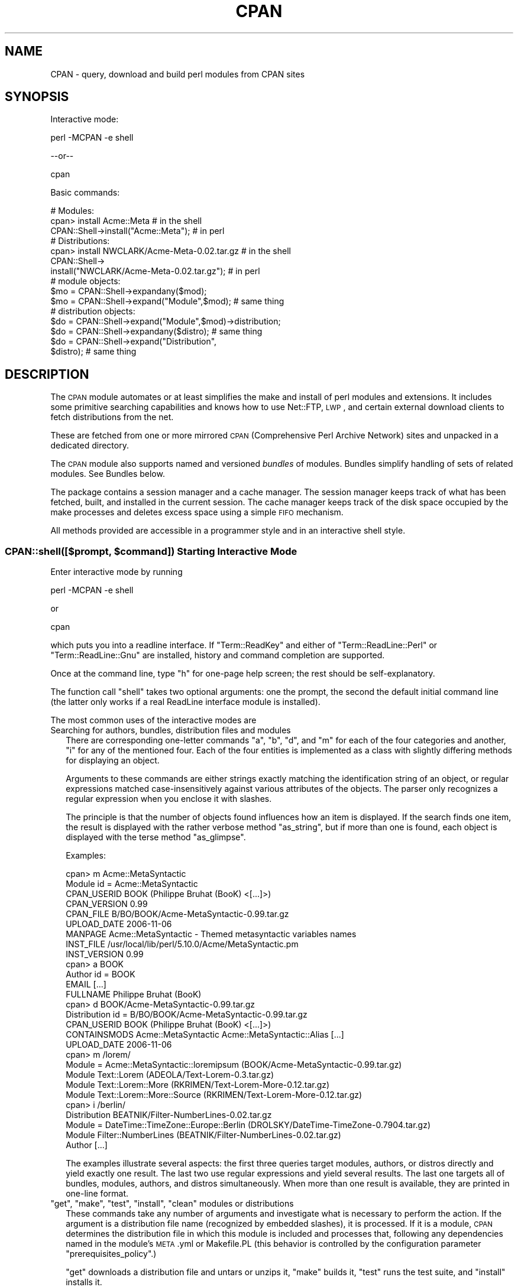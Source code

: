 .\" Automatically generated by Pod::Man 2.22 (Pod::Simple 3.07)
.\"
.\" Standard preamble:
.\" ========================================================================
.de Sp \" Vertical space (when we can't use .PP)
.if t .sp .5v
.if n .sp
..
.de Vb \" Begin verbatim text
.ft CW
.nf
.ne \\$1
..
.de Ve \" End verbatim text
.ft R
.fi
..
.\" Set up some character translations and predefined strings.  \*(-- will
.\" give an unbreakable dash, \*(PI will give pi, \*(L" will give a left
.\" double quote, and \*(R" will give a right double quote.  \*(C+ will
.\" give a nicer C++.  Capital omega is used to do unbreakable dashes and
.\" therefore won't be available.  \*(C` and \*(C' expand to `' in nroff,
.\" nothing in troff, for use with C<>.
.tr \(*W-
.ds C+ C\v'-.1v'\h'-1p'\s-2+\h'-1p'+\s0\v'.1v'\h'-1p'
.ie n \{\
.    ds -- \(*W-
.    ds PI pi
.    if (\n(.H=4u)&(1m=24u) .ds -- \(*W\h'-12u'\(*W\h'-12u'-\" diablo 10 pitch
.    if (\n(.H=4u)&(1m=20u) .ds -- \(*W\h'-12u'\(*W\h'-8u'-\"  diablo 12 pitch
.    ds L" ""
.    ds R" ""
.    ds C` ""
.    ds C' ""
'br\}
.el\{\
.    ds -- \|\(em\|
.    ds PI \(*p
.    ds L" ``
.    ds R" ''
'br\}
.\"
.\" Escape single quotes in literal strings from groff's Unicode transform.
.ie \n(.g .ds Aq \(aq
.el       .ds Aq '
.\"
.\" If the F register is turned on, we'll generate index entries on stderr for
.\" titles (.TH), headers (.SH), subsections (.SS), items (.Ip), and index
.\" entries marked with X<> in POD.  Of course, you'll have to process the
.\" output yourself in some meaningful fashion.
.ie \nF \{\
.    de IX
.    tm Index:\\$1\t\\n%\t"\\$2"
..
.    nr % 0
.    rr F
.\}
.el \{\
.    de IX
..
.\}
.\"
.\" Accent mark definitions (@(#)ms.acc 1.5 88/02/08 SMI; from UCB 4.2).
.\" Fear.  Run.  Save yourself.  No user-serviceable parts.
.    \" fudge factors for nroff and troff
.if n \{\
.    ds #H 0
.    ds #V .8m
.    ds #F .3m
.    ds #[ \f1
.    ds #] \fP
.\}
.if t \{\
.    ds #H ((1u-(\\\\n(.fu%2u))*.13m)
.    ds #V .6m
.    ds #F 0
.    ds #[ \&
.    ds #] \&
.\}
.    \" simple accents for nroff and troff
.if n \{\
.    ds ' \&
.    ds ` \&
.    ds ^ \&
.    ds , \&
.    ds ~ ~
.    ds /
.\}
.if t \{\
.    ds ' \\k:\h'-(\\n(.wu*8/10-\*(#H)'\'\h"|\\n:u"
.    ds ` \\k:\h'-(\\n(.wu*8/10-\*(#H)'\`\h'|\\n:u'
.    ds ^ \\k:\h'-(\\n(.wu*10/11-\*(#H)'^\h'|\\n:u'
.    ds , \\k:\h'-(\\n(.wu*8/10)',\h'|\\n:u'
.    ds ~ \\k:\h'-(\\n(.wu-\*(#H-.1m)'~\h'|\\n:u'
.    ds / \\k:\h'-(\\n(.wu*8/10-\*(#H)'\z\(sl\h'|\\n:u'
.\}
.    \" troff and (daisy-wheel) nroff accents
.ds : \\k:\h'-(\\n(.wu*8/10-\*(#H+.1m+\*(#F)'\v'-\*(#V'\z.\h'.2m+\*(#F'.\h'|\\n:u'\v'\*(#V'
.ds 8 \h'\*(#H'\(*b\h'-\*(#H'
.ds o \\k:\h'-(\\n(.wu+\w'\(de'u-\*(#H)/2u'\v'-.3n'\*(#[\z\(de\v'.3n'\h'|\\n:u'\*(#]
.ds d- \h'\*(#H'\(pd\h'-\w'~'u'\v'-.25m'\f2\(hy\fP\v'.25m'\h'-\*(#H'
.ds D- D\\k:\h'-\w'D'u'\v'-.11m'\z\(hy\v'.11m'\h'|\\n:u'
.ds th \*(#[\v'.3m'\s+1I\s-1\v'-.3m'\h'-(\w'I'u*2/3)'\s-1o\s+1\*(#]
.ds Th \*(#[\s+2I\s-2\h'-\w'I'u*3/5'\v'-.3m'o\v'.3m'\*(#]
.ds ae a\h'-(\w'a'u*4/10)'e
.ds Ae A\h'-(\w'A'u*4/10)'E
.    \" corrections for vroff
.if v .ds ~ \\k:\h'-(\\n(.wu*9/10-\*(#H)'\s-2\u~\d\s+2\h'|\\n:u'
.if v .ds ^ \\k:\h'-(\\n(.wu*10/11-\*(#H)'\v'-.4m'^\v'.4m'\h'|\\n:u'
.    \" for low resolution devices (crt and lpr)
.if \n(.H>23 .if \n(.V>19 \
\{\
.    ds : e
.    ds 8 ss
.    ds o a
.    ds d- d\h'-1'\(ga
.    ds D- D\h'-1'\(hy
.    ds th \o'bp'
.    ds Th \o'LP'
.    ds ae ae
.    ds Ae AE
.\}
.rm #[ #] #H #V #F C
.\" ========================================================================
.\"
.IX Title "CPAN 3pm"
.TH CPAN 3pm "2009-06-27" "perl v5.10.1" "Perl Programmers Reference Guide"
.\" For nroff, turn off justification.  Always turn off hyphenation; it makes
.\" way too many mistakes in technical documents.
.if n .ad l
.nh
.SH "NAME"
CPAN \- query, download and build perl modules from CPAN sites
.SH "SYNOPSIS"
.IX Header "SYNOPSIS"
Interactive mode:
.PP
.Vb 1
\&  perl \-MCPAN \-e shell
.Ve
.PP
\&\-\-or\*(--
.PP
.Vb 1
\&  cpan
.Ve
.PP
Basic commands:
.PP
.Vb 1
\&  # Modules:
\&
\&  cpan> install Acme::Meta                       # in the shell
\&
\&  CPAN::Shell\->install("Acme::Meta");            # in perl
\&
\&  # Distributions:
\&
\&  cpan> install NWCLARK/Acme\-Meta\-0.02.tar.gz    # in the shell
\&
\&  CPAN::Shell\->
\&    install("NWCLARK/Acme\-Meta\-0.02.tar.gz");    # in perl
\&
\&  # module objects:
\&
\&  $mo = CPAN::Shell\->expandany($mod);
\&  $mo = CPAN::Shell\->expand("Module",$mod);      # same thing
\&
\&  # distribution objects:
\&
\&  $do = CPAN::Shell\->expand("Module",$mod)\->distribution;
\&  $do = CPAN::Shell\->expandany($distro);         # same thing
\&  $do = CPAN::Shell\->expand("Distribution",
\&                            $distro);            # same thing
.Ve
.SH "DESCRIPTION"
.IX Header "DESCRIPTION"
The \s-1CPAN\s0 module automates or at least simplifies the make and install
of perl modules and extensions. It includes some primitive searching
capabilities and knows how to use Net::FTP, \s-1LWP\s0, and certain external
download clients to fetch distributions from the net.
.PP
These are fetched from one or more mirrored \s-1CPAN\s0 (Comprehensive
Perl Archive Network) sites and unpacked in a dedicated directory.
.PP
The \s-1CPAN\s0 module also supports named and versioned
\&\fIbundles\fR of modules. Bundles simplify handling of sets of
related modules. See Bundles below.
.PP
The package contains a session manager and a cache manager. The
session manager keeps track of what has been fetched, built, and
installed in the current session. The cache manager keeps track of the
disk space occupied by the make processes and deletes excess space
using a simple \s-1FIFO\s0 mechanism.
.PP
All methods provided are accessible in a programmer style and in an
interactive shell style.
.ie n .SS "CPAN::shell([$prompt, $command]) Starting Interactive Mode"
.el .SS "CPAN::shell([$prompt, \f(CW$command\fP]) Starting Interactive Mode"
.IX Subsection "CPAN::shell([$prompt, $command]) Starting Interactive Mode"
Enter interactive mode by running
.PP
.Vb 1
\&    perl \-MCPAN \-e shell
.Ve
.PP
or
.PP
.Vb 1
\&    cpan
.Ve
.PP
which puts you into a readline interface. If \f(CW\*(C`Term::ReadKey\*(C'\fR and
either of \f(CW\*(C`Term::ReadLine::Perl\*(C'\fR or \f(CW\*(C`Term::ReadLine::Gnu\*(C'\fR are installed,
history and command completion are supported.
.PP
Once at the command line, type \f(CW\*(C`h\*(C'\fR for one-page help
screen; the rest should be self-explanatory.
.PP
The function call \f(CW\*(C`shell\*(C'\fR takes two optional arguments: one the
prompt, the second the default initial command line (the latter
only works if a real ReadLine interface module is installed).
.PP
The most common uses of the interactive modes are
.IP "Searching for authors, bundles, distribution files and modules" 2
.IX Item "Searching for authors, bundles, distribution files and modules"
There are corresponding one-letter commands \f(CW\*(C`a\*(C'\fR, \f(CW\*(C`b\*(C'\fR, \f(CW\*(C`d\*(C'\fR, and \f(CW\*(C`m\*(C'\fR
for each of the four categories and another, \f(CW\*(C`i\*(C'\fR for any of the
mentioned four. Each of the four entities is implemented as a class
with slightly differing methods for displaying an object.
.Sp
Arguments to these commands are either strings exactly matching
the identification string of an object, or regular expressions 
matched case-insensitively against various attributes of the
objects. The parser only recognizes a regular expression when you
enclose it with slashes.
.Sp
The principle is that the number of objects found influences how an
item is displayed. If the search finds one item, the result is
displayed with the rather verbose method \f(CW\*(C`as_string\*(C'\fR, but if 
more than one is found, each object is displayed with the terse method
\&\f(CW\*(C`as_glimpse\*(C'\fR.
.Sp
Examples:
.Sp
.Vb 10
\&  cpan> m Acme::MetaSyntactic
\&  Module id = Acme::MetaSyntactic
\&      CPAN_USERID  BOOK (Philippe Bruhat (BooK) <[...]>)
\&      CPAN_VERSION 0.99
\&      CPAN_FILE    B/BO/BOOK/Acme\-MetaSyntactic\-0.99.tar.gz
\&      UPLOAD_DATE  2006\-11\-06
\&      MANPAGE      Acme::MetaSyntactic \- Themed metasyntactic variables names
\&      INST_FILE    /usr/local/lib/perl/5.10.0/Acme/MetaSyntactic.pm
\&      INST_VERSION 0.99
\&  cpan> a BOOK
\&  Author id = BOOK
\&      EMAIL        [...]
\&      FULLNAME     Philippe Bruhat (BooK)
\&  cpan> d BOOK/Acme\-MetaSyntactic\-0.99.tar.gz
\&  Distribution id = B/BO/BOOK/Acme\-MetaSyntactic\-0.99.tar.gz
\&      CPAN_USERID  BOOK (Philippe Bruhat (BooK) <[...]>)
\&      CONTAINSMODS Acme::MetaSyntactic Acme::MetaSyntactic::Alias [...]
\&      UPLOAD_DATE  2006\-11\-06
\&  cpan> m /lorem/
\&  Module  = Acme::MetaSyntactic::loremipsum (BOOK/Acme\-MetaSyntactic\-0.99.tar.gz)
\&  Module    Text::Lorem            (ADEOLA/Text\-Lorem\-0.3.tar.gz)
\&  Module    Text::Lorem::More      (RKRIMEN/Text\-Lorem\-More\-0.12.tar.gz)
\&  Module    Text::Lorem::More::Source (RKRIMEN/Text\-Lorem\-More\-0.12.tar.gz)
\&  cpan> i /berlin/
\&  Distribution    BEATNIK/Filter\-NumberLines\-0.02.tar.gz
\&  Module  = DateTime::TimeZone::Europe::Berlin (DROLSKY/DateTime\-TimeZone\-0.7904.tar.gz)
\&  Module    Filter::NumberLines    (BEATNIK/Filter\-NumberLines\-0.02.tar.gz)
\&  Author          [...]
.Ve
.Sp
The examples illustrate several aspects: the first three queries
target modules, authors, or distros directly and yield exactly one
result. The last two use regular expressions and yield several
results. The last one targets all of bundles, modules, authors, and
distros simultaneously. When more than one result is available, they
are printed in one-line format.
.ie n .IP """get"", ""make"", ""test"", ""install"", ""clean"" modules or distributions" 2
.el .IP "\f(CWget\fR, \f(CWmake\fR, \f(CWtest\fR, \f(CWinstall\fR, \f(CWclean\fR modules or distributions" 2
.IX Item "get, make, test, install, clean modules or distributions"
These commands take any number of arguments and investigate what is
necessary to perform the action. If the argument is a distribution
file name (recognized by embedded slashes), it is processed. If it is
a module, \s-1CPAN\s0 determines the distribution file in which this module
is included and processes that, following any dependencies named in
the module's \s-1META\s0.yml or Makefile.PL (this behavior is controlled by
the configuration parameter \f(CW\*(C`prerequisites_policy\*(C'\fR.)
.Sp
\&\f(CW\*(C`get\*(C'\fR downloads a distribution file and untars or unzips it, \f(CW\*(C`make\*(C'\fR
builds it, \f(CW\*(C`test\*(C'\fR runs the test suite, and \f(CW\*(C`install\*(C'\fR installs it.
.Sp
Any \f(CW\*(C`make\*(C'\fR or \f(CW\*(C`test\*(C'\fR is run unconditionally. An
.Sp
.Vb 1
\&  install <distribution_file>
.Ve
.Sp
is also run unconditionally. But for
.Sp
.Vb 1
\&  install <module>
.Ve
.Sp
\&\s-1CPAN\s0 checks whether an install is needed and prints
\&\fImodule up to date\fR if the distribution file containing
the module doesn't need updating.
.Sp
\&\s-1CPAN\s0 also keeps track of what it has done within the current session
and doesn't try to build a package a second time regardless of whether it
succeeded or not. It does not repeat a test run if the test
has been run successfully before. Same for install runs.
.Sp
The \f(CW\*(C`force\*(C'\fR pragma may precede another command (currently: \f(CW\*(C`get\*(C'\fR,
\&\f(CW\*(C`make\*(C'\fR, \f(CW\*(C`test\*(C'\fR, or \f(CW\*(C`install\*(C'\fR) to execute the command from scratch
and attempt to continue past certain errors. See the section below on
the \f(CW\*(C`force\*(C'\fR and the \f(CW\*(C`fforce\*(C'\fR pragma.
.Sp
The \f(CW\*(C`notest\*(C'\fR pragma skips the test part in the build
process.
.Sp
Example:
.Sp
.Vb 1
\&    cpan> notest install Tk
.Ve
.Sp
A \f(CW\*(C`clean\*(C'\fR command results in a
.Sp
.Vb 1
\&  make clean
.Ve
.Sp
being executed within the distribution file's working directory.
.ie n .IP """readme"", ""perldoc"", ""look"" module or distribution" 2
.el .IP "\f(CWreadme\fR, \f(CWperldoc\fR, \f(CWlook\fR module or distribution" 2
.IX Item "readme, perldoc, look module or distribution"
\&\f(CW\*(C`readme\*(C'\fR displays the \s-1README\s0 file of the associated distribution.
\&\f(CW\*(C`Look\*(C'\fR gets and untars (if not yet done) the distribution file,
changes to the appropriate directory and opens a subshell process in
that directory. \f(CW\*(C`perldoc\*(C'\fR displays the module's pod documentation 
in html or plain text format.
.ie n .IP """ls"" author" 2
.el .IP "\f(CWls\fR author" 2
.IX Item "ls author"
.PD 0
.ie n .IP """ls"" globbing_expression" 2
.el .IP "\f(CWls\fR globbing_expression" 2
.IX Item "ls globbing_expression"
.PD
The first form lists all distribution files in and below an author's
\&\s-1CPAN\s0 directory as stored in the \s-1CHECKUMS\s0 files distributed on
\&\s-1CPAN\s0. The listing recurses into subdirectories.
.Sp
The second form limits or expands the output with shell
globbing as in the following examples:
.Sp
.Vb 3
\&      ls JV/make*
\&      ls GSAR/*make*
\&      ls */*make*
.Ve
.Sp
The last example is very slow and outputs extra progress indicators
that break the alignment of the result.
.Sp
Note that globbing only lists directories explicitly asked for, for
example FOO/* will not list FOO/bar/Acme\-Sthg\-n.nn.tar.gz. This may be
regarded as a bug that may be changed in some future version.
.ie n .IP """failed""" 2
.el .IP "\f(CWfailed\fR" 2
.IX Item "failed"
The \f(CW\*(C`failed\*(C'\fR command reports all distributions that failed on one of
\&\f(CW\*(C`make\*(C'\fR, \f(CW\*(C`test\*(C'\fR or \f(CW\*(C`install\*(C'\fR for some reason in the currently
running shell session.
.IP "Persistence between sessions" 2
.IX Item "Persistence between sessions"
If the \f(CW\*(C`YAML\*(C'\fR or the \f(CW\*(C`YAML::Syck\*(C'\fR module is installed a record of
the internal state of all modules is written to disk after each step.
The files contain a signature of the currently running perl version
for later perusal.
.Sp
If the configurations variable \f(CW\*(C`build_dir_reuse\*(C'\fR is set to a true
value, then \s-1CPAN\s0.pm reads the collected \s-1YAML\s0 files. If the stored
signature matches the currently running perl, the stored state is
loaded into memory such that persistence between sessions
is effectively established.
.ie n .IP "The ""force"" and the ""fforce"" pragma" 2
.el .IP "The \f(CWforce\fR and the \f(CWfforce\fR pragma" 2
.IX Item "The force and the fforce pragma"
To speed things up in complex installation scenarios, \s-1CPAN\s0.pm keeps
track of what it has already done and refuses to do some things a
second time. A \f(CW\*(C`get\*(C'\fR, a \f(CW\*(C`make\*(C'\fR, and an \f(CW\*(C`install\*(C'\fR are not repeated.
A \f(CW\*(C`test\*(C'\fR is repeated only if the previous test was unsuccessful. The
diagnostic message when \s-1CPAN\s0.pm refuses to do something a second time
is one of \fIHas already been \fR\f(CW\*(C`unwrapped|made|tested successfully\*(C'\fR or
something similar. Another situation where \s-1CPAN\s0 refuses to act is an
\&\f(CW\*(C`install\*(C'\fR if the corresponding \f(CW\*(C`test\*(C'\fR was not successful.
.Sp
In all these cases, the user can override this stubborn behaviour by
prepending the command with the word force, for example:
.Sp
.Vb 4
\&  cpan> force get Foo
\&  cpan> force make AUTHOR/Bar\-3.14.tar.gz
\&  cpan> force test Baz
\&  cpan> force install Acme::Meta
.Ve
.Sp
Each \fIforced\fR command is executed with the corresponding part of its
memory erased.
.Sp
The \f(CW\*(C`fforce\*(C'\fR pragma is a variant that emulates a \f(CW\*(C`force get\*(C'\fR which
erases the entire memory followed by the action specified, effectively
restarting the whole get/make/test/install procedure from scratch.
.IP "Lockfile" 2
.IX Item "Lockfile"
Interactive sessions maintain a lockfile, by default \f(CW\*(C`~/.cpan/.lock\*(C'\fR.
Batch jobs can run without a lockfile and not disturb each other.
.Sp
The shell offers to run in \fIdowngraded mode\fR when another process is
holding the lockfile. This is an experimental feature that is not yet
tested very well. This second shell then does not write the history
file, does not use the metadata file, and has a different prompt.
.IP "Signals" 2
.IX Item "Signals"
\&\s-1CPAN\s0.pm installs signal handlers for \s-1SIGINT\s0 and \s-1SIGTERM\s0. While you are
in the cpan-shell, it is intended that you can press \f(CW\*(C`^C\*(C'\fR anytime and
return to the cpan-shell prompt. A \s-1SIGTERM\s0 will cause the cpan-shell
to clean up and leave the shell loop. You can emulate the effect of a
\&\s-1SIGTERM\s0 by sending two consecutive SIGINTs, which usually means by
pressing \f(CW\*(C`^C\*(C'\fR twice.
.Sp
\&\s-1CPAN\s0.pm ignores \s-1SIGPIPE\s0. If the user sets \f(CW\*(C`inactivity_timeout\*(C'\fR, a
\&\s-1SIGALRM\s0 is used during the run of the \f(CW\*(C`perl Makefile.PL\*(C'\fR or \f(CW\*(C`perl
Build.PL\*(C'\fR subprocess.
.SS "CPAN::Shell"
.IX Subsection "CPAN::Shell"
The commands available in the shell interface are methods in
the package CPAN::Shell. If you enter the shell command, your
input is split by the \fIText::ParseWords::shellwords()\fR routine, which
acts like most shells do. The first word is interpreted as the
method to be invoked, and the rest of the words are treated as the method's arguments.
Continuation lines are supported by ending a line with a
literal backslash.
.SS "autobundle"
.IX Subsection "autobundle"
\&\f(CW\*(C`autobundle\*(C'\fR writes a bundle file into the
\&\f(CW\*(C`$CPAN::Config\->{cpan_home}/Bundle\*(C'\fR directory. The file contains
a list of all modules that are both available from \s-1CPAN\s0 and currently
installed within \f(CW@INC\fR. The name of the bundle file is based on the
current date and a counter.
.SS "hosts"
.IX Subsection "hosts"
Note: this feature is still in alpha state and may change in future
versions of \s-1CPAN\s0.pm
.PP
This commands provides a statistical overview over recent download
activities. The data for this is collected in the \s-1YAML\s0 file
\&\f(CW\*(C`FTPstats.yml\*(C'\fR in your \f(CW\*(C`cpan_home\*(C'\fR directory. If no \s-1YAML\s0 module is
configured or \s-1YAML\s0 not installed, no stats are provided.
.SS "mkmyconfig"
.IX Subsection "mkmyconfig"
\&\fImkmyconfig()\fR writes your own CPAN::MyConfig file into your \f(CW\*(C`~/.cpan/\*(C'\fR
directory so that you can save your own preferences instead of the
system-wide ones.
.SS "recent ***EXPERIMENTAL COMMAND***"
.IX Subsection "recent ***EXPERIMENTAL COMMAND***"
The \f(CW\*(C`recent\*(C'\fR command downloads a list of recent uploads to \s-1CPAN\s0 and
displays them \fIslowly\fR. While the command is running, a \f(CW$SIG\fR{\s-1INT\s0} 
exits the loop after displaying the current item.
.PP
\&\fBNote\fR: This command requires XML::LibXML installed.
.PP
\&\fBNote\fR: This whole command currently is just a hack and will
probably change in future versions of \s-1CPAN\s0.pm, but the general
approach will likely remain.
.PP
\&\fBNote\fR: See also smoke
.SS "recompile"
.IX Subsection "recompile"
\&\fIrecompile()\fR is a special command that takes no argument and
runs the make/test/install cycle with brute force over all installed
dynamically loadable extensions (aka \s-1XS\s0 modules) with 'force' in
effect. The primary purpose of this command is to finish a network
installation. Imagine you have a common source tree for two different
architectures. You decide to do a completely independent fresh
installation. You start on one architecture with the help of a Bundle
file produced earlier. \s-1CPAN\s0 installs the whole Bundle for you, but
when you try to repeat the job on the second architecture, \s-1CPAN\s0
responds with a \f(CW"Foo up to date"\fR message for all modules. So you
invoke \s-1CPAN\s0's recompile on the second architecture and you're done.
.PP
Another popular use for \f(CW\*(C`recompile\*(C'\fR is to act as a rescue in case your
perl breaks binary compatibility. If one of the modules that \s-1CPAN\s0 uses
is in turn depending on binary compatibility (so you cannot run \s-1CPAN\s0
commands), then you should try the CPAN::Nox module for recovery.
.SS "report Bundle|Distribution|Module"
.IX Subsection "report Bundle|Distribution|Module"
The \f(CW\*(C`report\*(C'\fR command temporarily turns on the \f(CW\*(C`test_report\*(C'\fR config
variable, then runs the \f(CW\*(C`force test\*(C'\fR command with the given
arguments. The \f(CW\*(C`force\*(C'\fR pragma reruns the tests and repeats
every step that might have failed before.
.SS "smoke ***EXPERIMENTAL COMMAND***"
.IX Subsection "smoke ***EXPERIMENTAL COMMAND***"
\&\fB*** \s-1WARNING:\s0 this command downloads and executes software from \s-1CPAN\s0 to
your computer of completely unknown status. You should never do
this with your normal account and better have a dedicated well
separated and secured machine to do this. ***\fR
.PP
The \f(CW\*(C`smoke\*(C'\fR command takes the list of recent uploads to \s-1CPAN\s0 as
provided by the \f(CW\*(C`recent\*(C'\fR command and tests them all. While the
command is running \f(CW$SIG\fR{\s-1INT\s0} is defined to mean that the current item
shall be skipped.
.PP
\&\fBNote\fR: This whole command currently is just a hack and will
probably change in future versions of \s-1CPAN\s0.pm, but the general
approach will likely remain.
.PP
\&\fBNote\fR: See also recent
.SS "upgrade [Module|/Regex/]..."
.IX Subsection "upgrade [Module|/Regex/]..."
The \f(CW\*(C`upgrade\*(C'\fR command first runs an \f(CW\*(C`r\*(C'\fR command with the given
arguments and then installs the newest versions of all modules that
were listed by that.
.ie n .SS "The four ""CPAN::*"" Classes: Author, Bundle, Module, Distribution"
.el .SS "The four \f(CWCPAN::*\fP Classes: Author, Bundle, Module, Distribution"
.IX Subsection "The four CPAN::* Classes: Author, Bundle, Module, Distribution"
Although it may be considered internal, the class hierarchy does matter
for both users and programmer. \s-1CPAN\s0.pm deals with the four
classes mentioned above, and those classes all share a set of methods. Classical
single polymorphism is in effect. A metaclass object registers all
objects of all kinds and indexes them with a string. The strings
referencing objects have a separated namespace (well, not completely
separated):
.PP
.Vb 1
\&         Namespace                         Class
\&
\&   words containing a "/" (slash)      Distribution
\&    words starting with Bundle::          Bundle
\&          everything else            Module or Author
.Ve
.PP
Modules know their associated Distribution objects. They always refer
to the most recent official release. Developers may mark their releases
as unstable development versions (by inserting an underbar into the
module version number which will also be reflected in the distribution
name when you run 'make dist'), so the really hottest and newest
distribution is not always the default.  If a module Foo circulates
on \s-1CPAN\s0 in both version 1.23 and 1.23_90, \s-1CPAN\s0.pm offers a convenient
way to install version 1.23 by saying
.PP
.Vb 1
\&    install Foo
.Ve
.PP
This would install the complete distribution file (say
BAR/Foo\-1.23.tar.gz) with all accompanying material. But if you would
like to install version 1.23_90, you need to know where the
distribution file resides on \s-1CPAN\s0 relative to the authors/id/
directory. If the author is \s-1BAR\s0, this might be BAR/Foo\-1.23_90.tar.gz;
so you would have to say
.PP
.Vb 1
\&    install BAR/Foo\-1.23_90.tar.gz
.Ve
.PP
The first example will be driven by an object of the class
CPAN::Module, the second by an object of class CPAN::Distribution.
.SS "Integrating local directories"
.IX Subsection "Integrating local directories"
Note: this feature is still in alpha state and may change in future
versions of \s-1CPAN\s0.pm
.PP
Distribution objects are normally distributions from the \s-1CPAN\s0, but
there is a slightly degenerate case for Distribution objects, too, of
projects held on the local disk. These distribution objects have the
same name as the local directory and end with a dot. A dot by itself
is also allowed for the current directory at the time \s-1CPAN\s0.pm was
used. All actions such as \f(CW\*(C`make\*(C'\fR, \f(CW\*(C`test\*(C'\fR, and \f(CW\*(C`install\*(C'\fR are applied
directly to that directory. This gives the command \f(CW\*(C`cpan .\*(C'\fR an
interesting touch: while the normal mantra of installing a \s-1CPAN\s0 module
without \s-1CPAN\s0.pm is one of
.PP
.Vb 5
\&    perl Makefile.PL                 perl Build.PL
\&           ( go and get prerequisites )
\&    make                             ./Build
\&    make test                        ./Build test
\&    make install                     ./Build install
.Ve
.PP
the command \f(CW\*(C`cpan .\*(C'\fR does all of this at once. It figures out which
of the two mantras is appropriate, fetches and installs all
prerequisites, takes care of them recursively, and finally finishes the
installation of the module in the current directory, be it a \s-1CPAN\s0
module or not.
.PP
The typical usage case is for private modules or working copies of
projects from remote repositories on the local disk.
.SS "Redirection"
.IX Subsection "Redirection"
The usual shell redirection symbols \f(CW\*(C` | \*(C'\fR and \f(CW\*(C`>\*(C'\fR are recognized
by the cpan shell \fBonly when surrounded by whitespace\fR. So piping to
pager or redirecting output into a file works somewhat as in a normal
shell, with the stipulation that you must type extra spaces.
.SH "CONFIGURATION"
.IX Header "CONFIGURATION"
When the \s-1CPAN\s0 module is used for the first time, a configuration
dialogue tries to determine a couple of site specific options. The
result of the dialog is stored in a hash reference \f(CW $CPAN::Config \fR
in a file CPAN/Config.pm.
.PP
Default values defined in the CPAN/Config.pm file can be
overridden in a user specific file: CPAN/MyConfig.pm. Such a file is
best placed in \f(CW\*(C`$HOME/.cpan/CPAN/MyConfig.pm\*(C'\fR, because \f(CW\*(C`$HOME/.cpan\*(C'\fR is
added to the search path of the \s-1CPAN\s0 module before the \fIuse()\fR or
\&\fIrequire()\fR statements. The mkmyconfig command writes this file for you.
.PP
The \f(CW\*(C`o conf\*(C'\fR command has various bells and whistles:
.IP "completion support" 4
.IX Item "completion support"
If you have a ReadLine module installed, you can hit \s-1TAB\s0 at any point
of the commandline and \f(CW\*(C`o conf\*(C'\fR will offer you completion for the
built-in subcommands and/or config variable names.
.IP "displaying some help: o conf help" 4
.IX Item "displaying some help: o conf help"
Displays a short help
.IP "displaying current values: o conf [\s-1KEY\s0]" 4
.IX Item "displaying current values: o conf [KEY]"
Displays the current value(s) for this config variable. Without \s-1KEY\s0,
displays all subcommands and config variables.
.Sp
Example:
.Sp
.Vb 1
\&  o conf shell
.Ve
.Sp
If \s-1KEY\s0 starts and ends with a slash, the string in between is
treated as a regular expression and only keys matching this regex
are displayed
.Sp
Example:
.Sp
.Vb 1
\&  o conf /color/
.Ve
.IP "changing of scalar values: o conf \s-1KEY\s0 \s-1VALUE\s0" 4
.IX Item "changing of scalar values: o conf KEY VALUE"
Sets the config variable \s-1KEY\s0 to \s-1VALUE\s0. The empty string can be
specified as usual in shells, with \f(CW\*(Aq\*(Aq\fR or \f(CW""\fR
.Sp
Example:
.Sp
.Vb 1
\&  o conf wget /usr/bin/wget
.Ve
.IP "changing of list values: o conf \s-1KEY\s0 SHIFT|UNSHIFT|PUSH|POP|SPLICE|LIST" 4
.IX Item "changing of list values: o conf KEY SHIFT|UNSHIFT|PUSH|POP|SPLICE|LIST"
If a config variable name ends with \f(CW\*(C`list\*(C'\fR, it is a list. \f(CW\*(C`o conf
KEY shift\*(C'\fR removes the first element of the list, \f(CW\*(C`o conf KEY pop\*(C'\fR
removes the last element of the list. \f(CW\*(C`o conf KEYS unshift LIST\*(C'\fR
prepends a list of values to the list, \f(CW\*(C`o conf KEYS push LIST\*(C'\fR
appends a list of valued to the list.
.Sp
Likewise, \f(CW\*(C`o conf KEY splice LIST\*(C'\fR passes the \s-1LIST\s0 to the corresponding
splice command.
.Sp
Finally, any other list of arguments is taken as a new list value for
the \s-1KEY\s0 variable discarding the previous value.
.Sp
Examples:
.Sp
.Vb 3
\&  o conf urllist unshift http://cpan.dev.local/CPAN
\&  o conf urllist splice 3 1
\&  o conf urllist http://cpan1.local http://cpan2.local ftp://ftp.perl.org
.Ve
.IP "reverting to saved: o conf defaults" 4
.IX Item "reverting to saved: o conf defaults"
Reverts all config variables to the state in the saved config file.
.IP "saving the config: o conf commit" 4
.IX Item "saving the config: o conf commit"
Saves all config variables to the current config file (CPAN/Config.pm
or CPAN/MyConfig.pm that was loaded at start).
.PP
The configuration dialog can be started any time later again by
issuing the command \f(CW\*(C` o conf init \*(C'\fR in the \s-1CPAN\s0 shell. A subset of
the configuration dialog can be run by issuing \f(CW\*(C`o conf init WORD\*(C'\fR
where \s-1WORD\s0 is any valid config variable or a regular expression.
.SS "Config Variables"
.IX Subsection "Config Variables"
The following keys in the hash reference \f(CW$CPAN::Config\fR are
currently defined:
.PP
.Vb 10
\&  applypatch         path to external prg
\&  auto_commit        commit all changes to config variables to disk
\&  build_cache        size of cache for directories to build modules
\&  build_dir          locally accessible directory to build modules
\&  build_dir_reuse    boolean if distros in build_dir are persistent
\&  build_requires_install_policy
\&                     to install or not to install when a module is
\&                     only needed for building. yes|no|ask/yes|ask/no
\&  bzip2              path to external prg
\&  cache_metadata     use serializer to cache metadata
\&  check_sigs         if signatures should be verified
\&  colorize_debug     Term::ANSIColor attributes for debugging output
\&  colorize_output    boolean if Term::ANSIColor should colorize output
\&  colorize_print     Term::ANSIColor attributes for normal output
\&  colorize_warn      Term::ANSIColor attributes for warnings
\&  commandnumber_in_prompt
\&                     boolean if you want to see current command number
\&  commands_quote     preferred character to use for quoting external
\&                     commands when running them. Defaults to double
\&                     quote on Windows, single tick everywhere else;
\&                     can be set to space to disable quoting
\&  connect_to_internet_ok
\&                     whether to ask if opening a connection is ok before
\&                     urllist is specified
\&  cpan_home          local directory reserved for this package
\&  curl               path to external prg
\&  dontload_hash      DEPRECATED
\&  dontload_list      arrayref: modules in the list will not be
\&                     loaded by the CPAN::has_inst() routine
\&  ftp                path to external prg
\&  ftp_passive        if set, the envariable FTP_PASSIVE is set for downloads
\&  ftp_proxy          proxy host for ftp requests
\&  ftpstats_period    max number of days to keep download statistics
\&  ftpstats_size      max number of items to keep in the download statistics
\&  getcwd             see below
\&  gpg                path to external prg
\&  gzip               location of external program gzip
\&  halt_on_failure    stop processing after the first failure of queued
\&                     items or dependencies
\&  histfile           file to maintain history between sessions
\&  histsize           maximum number of lines to keep in histfile
\&  http_proxy         proxy host for http requests
\&  inactivity_timeout breaks interactive Makefile.PLs or Build.PLs
\&                     after this many seconds inactivity. Set to 0 to
\&                     disable timeouts.
\&  index_expire       refetch index files after this many days 
\&  inhibit_startup_message
\&                     if true, suppress the startup message
\&  keep_source_where  directory in which to keep the source (if we do)
\&  load_module_verbosity
\&                     report loading of optional modules used by CPAN.pm
\&  lynx               path to external prg
\&  make               location of external make program
\&  make_arg           arguments that should always be passed to \*(Aqmake\*(Aq
\&  make_install_make_command
\&                     the make command for running \*(Aqmake install\*(Aq, for
\&                     example \*(Aqsudo make\*(Aq
\&  make_install_arg   same as make_arg for \*(Aqmake install\*(Aq
\&  makepl_arg         arguments passed to \*(Aqperl Makefile.PL\*(Aq
\&  mbuild_arg         arguments passed to \*(Aq./Build\*(Aq
\&  mbuild_install_arg arguments passed to \*(Aq./Build install\*(Aq
\&  mbuild_install_build_command
\&                     command to use instead of \*(Aq./Build\*(Aq when we are
\&                     in the install stage, for example \*(Aqsudo ./Build\*(Aq
\&  mbuildpl_arg       arguments passed to \*(Aqperl Build.PL\*(Aq
\&  ncftp              path to external prg
\&  ncftpget           path to external prg
\&  no_proxy           don\*(Aqt proxy to these hosts/domains (comma separated list)
\&  pager              location of external program more (or any pager)
\&  password           your password if you CPAN server wants one
\&  patch              path to external prg
\&  patches_dir        local directory containing patch files
\&  perl5lib_verbosity verbosity level for PERL5LIB additions
\&  prefer_installer   legal values are MB and EUMM: if a module comes
\&                     with both a Makefile.PL and a Build.PL, use the
\&                     former (EUMM) or the latter (MB); if the module
\&                     comes with only one of the two, that one will be
\&                     used no matter the setting
\&  prerequisites_policy
\&                     what to do if you are missing module prerequisites
\&                     (\*(Aqfollow\*(Aq automatically, \*(Aqask\*(Aq me, or \*(Aqignore\*(Aq)
\&  prefs_dir          local directory to store per\-distro build options
\&  proxy_user         username for accessing an authenticating proxy
\&  proxy_pass         password for accessing an authenticating proxy
\&  randomize_urllist  add some randomness to the sequence of the urllist
\&  scan_cache         controls scanning of cache (\*(Aqatstart\*(Aq or \*(Aqnever\*(Aq)
\&  shell              your favorite shell
\&  show_unparsable_versions
\&                     boolean if r command tells which modules are versionless
\&  show_upload_date   boolean if commands should try to determine upload date
\&  show_zero_versions boolean if r command tells for which modules $version==0
\&  tar                location of external program tar
\&  tar_verbosity      verbosity level for the tar command
\&  term_is_latin      deprecated: if true Unicode is translated to ISO\-8859\-1
\&                     (and nonsense for characters outside latin range)
\&  term_ornaments     boolean to turn ReadLine ornamenting on/off
\&  test_report        email test reports (if CPAN::Reporter is installed)
\&  trust_test_report_history
\&                     skip testing when previously tested ok (according to
\&                     CPAN::Reporter history)
\&  unzip              location of external program unzip
\&  urllist            arrayref to nearby CPAN sites (or equivalent locations)
\&  use_sqlite         use CPAN::SQLite for metadata storage (fast and lean)
\&  username           your username if you CPAN server wants one
\&  wait_list          arrayref to a wait server to try (See CPAN::WAIT)
\&  wget               path to external prg
\&  yaml_load_code     enable YAML code deserialisation via CPAN::DeferredCode
\&  yaml_module        which module to use to read/write YAML files
.Ve
.PP
You can set and query each of these options interactively in the cpan
shell with the \f(CW\*(C`o conf\*(C'\fR or the \f(CW\*(C`o conf init\*(C'\fR command as specified below.
.ie n .IP """o conf <scalar option>""" 2
.el .IP "\f(CWo conf <scalar option>\fR" 2
.IX Item "o conf <scalar option>"
prints the current value of the \fIscalar option\fR
.ie n .IP """o conf <scalar option> <value>""" 2
.el .IP "\f(CWo conf <scalar option> <value>\fR" 2
.IX Item "o conf <scalar option> <value>"
Sets the value of the \fIscalar option\fR to \fIvalue\fR
.ie n .IP """o conf <list option>""" 2
.el .IP "\f(CWo conf <list option>\fR" 2
.IX Item "o conf <list option>"
prints the current value of the \fIlist option\fR in MakeMaker's
neatvalue format.
.ie n .IP """o conf <list option> [shift|pop]""" 2
.el .IP "\f(CWo conf <list option> [shift|pop]\fR" 2
.IX Item "o conf <list option> [shift|pop]"
shifts or pops the array in the \fIlist option\fR variable
.ie n .IP """o conf <list option> [unshift|push|splice] <list>""" 2
.el .IP "\f(CWo conf <list option> [unshift|push|splice] <list>\fR" 2
.IX Item "o conf <list option> [unshift|push|splice] <list>"
works like the corresponding perl commands.
.IP "interactive editing: o conf init [MATCH|LIST]" 2
.IX Item "interactive editing: o conf init [MATCH|LIST]"
Runs an interactive configuration dialog for matching variables.
Without argument runs the dialog over all supported config variables.
To specify a \s-1MATCH\s0 the argument must be enclosed by slashes.
.Sp
Examples:
.Sp
.Vb 2
\&  o conf init ftp_passive ftp_proxy
\&  o conf init /color/
.Ve
.Sp
Note: this method of setting config variables often provides more
explanation about the functioning of a variable than the manpage.
.SS "CPAN::anycwd($path): Note on config variable getcwd"
.IX Subsection "CPAN::anycwd($path): Note on config variable getcwd"
\&\s-1CPAN\s0.pm changes the current working directory often and needs to
determine its own current working directory. By default it uses
Cwd::cwd, but if for some reason this doesn't work on your system,
configure alternatives according to the following table:
.IP "cwd" 4
.IX Item "cwd"
Calls Cwd::cwd
.IP "getcwd" 4
.IX Item "getcwd"
Calls Cwd::getcwd
.IP "fastcwd" 4
.IX Item "fastcwd"
Calls Cwd::fastcwd
.IP "backtickcwd" 4
.IX Item "backtickcwd"
Calls the external command cwd.
.SS "Note on the format of the urllist parameter"
.IX Subsection "Note on the format of the urllist parameter"
urllist parameters are URLs according to \s-1RFC\s0 1738. We do a little
guessing if your \s-1URL\s0 is not compliant, but if you have problems with
\&\f(CW\*(C`file\*(C'\fR URLs, please try the correct format. Either:
.PP
.Vb 1
\&    file://localhost/whatever/ftp/pub/CPAN/
.Ve
.PP
or
.PP
.Vb 1
\&    file:///home/ftp/pub/CPAN/
.Ve
.SS "The urllist parameter has CD-ROM support"
.IX Subsection "The urllist parameter has CD-ROM support"
The \f(CW\*(C`urllist\*(C'\fR parameter of the configuration table contains a list of
URLs used for downloading. If the list contains any
\&\f(CW\*(C`file\*(C'\fR URLs, \s-1CPAN\s0 always tries there first. This
feature is disabled for index files. So the recommendation for the
owner of a CD-ROM with \s-1CPAN\s0 contents is: include your local, possibly
outdated CD-ROM as a \f(CW\*(C`file\*(C'\fR \s-1URL\s0 at the end of urllist, e.g.
.PP
.Vb 1
\&  o conf urllist push file://localhost/CDROM/CPAN
.Ve
.PP
\&\s-1CPAN\s0.pm will then fetch the index files from one of the \s-1CPAN\s0 sites
that come at the beginning of urllist. It will later check for each
module to see whether there is a local copy of the most recent version.
.PP
Another peculiarity of urllist is that the site that we could
successfully fetch the last file from automatically gets a preference
token and is tried as the first site for the next request. So if you
add a new site at runtime it may happen that the previously preferred
site will be tried another time. This means that if you want to disallow
a site for the next transfer, it must be explicitly removed from
urllist.
.SS "Maintaining the urllist parameter"
.IX Subsection "Maintaining the urllist parameter"
If you have \s-1YAML\s0.pm (or some other \s-1YAML\s0 module configured in
\&\f(CW\*(C`yaml_module\*(C'\fR) installed, \s-1CPAN\s0.pm collects a few statistical data
about recent downloads. You can view the statistics with the \f(CW\*(C`hosts\*(C'\fR
command or inspect them directly by looking into the \f(CW\*(C`FTPstats.yml\*(C'\fR
file in your \f(CW\*(C`cpan_home\*(C'\fR directory.
.PP
To get some interesting statistics, it is recommended that
\&\f(CW\*(C`randomize_urllist\*(C'\fR be set; this introduces some amount of
randomness into the \s-1URL\s0 selection.
.ie n .SS "The ""requires"" and ""build_requires"" dependency declarations"
.el .SS "The \f(CWrequires\fP and \f(CWbuild_requires\fP dependency declarations"
.IX Subsection "The requires and build_requires dependency declarations"
Since \s-1CPAN\s0.pm version 1.88_51 modules declared as \f(CW\*(C`build_requires\*(C'\fR by
a distribution are treated differently depending on the config
variable \f(CW\*(C`build_requires_install_policy\*(C'\fR. By setting
\&\f(CW\*(C`build_requires_install_policy\*(C'\fR to \f(CW\*(C`no\*(C'\fR, such a module is not 
installed. It is only built and tested, and then kept in the list of
tested but uninstalled modules. As such, it is available during the
build of the dependent module by integrating the path to the
\&\f(CW\*(C`blib/arch\*(C'\fR and \f(CW\*(C`blib/lib\*(C'\fR directories in the environment variable
\&\s-1PERL5LIB\s0. If \f(CW\*(C`build_requires_install_policy\*(C'\fR is set ti \f(CW\*(C`yes\*(C'\fR, then
both modules declared as \f(CW\*(C`requires\*(C'\fR and those declared as
\&\f(CW\*(C`build_requires\*(C'\fR are treated alike. By setting to \f(CW\*(C`ask/yes\*(C'\fR or
\&\f(CW\*(C`ask/no\*(C'\fR, \s-1CPAN\s0.pm asks the user and sets the default accordingly.
.SS "Configuration for individual distributions (\fIDistroprefs\fP)"
.IX Subsection "Configuration for individual distributions (Distroprefs)"
(\fBNote:\fR This feature has been introduced in \s-1CPAN\s0.pm 1.8854 and is
still considered beta quality)
.PP
Distributions on \s-1CPAN\s0 usually behave according to what we call the
\&\s-1CPAN\s0 mantra. Or since the advent of Module::Build we should talk about
two mantras:
.PP
.Vb 4
\&    perl Makefile.PL     perl Build.PL
\&    make                 ./Build
\&    make test            ./Build test
\&    make install         ./Build install
.Ve
.PP
But some modules cannot be built with this mantra. They try to get
some extra data from the user via the environment, extra arguments, or
interactively\*(--thus disturbing the installation of large bundles like
Phalanx100 or modules with many dependencies like Plagger.
.PP
The distroprefs system of \f(CW\*(C`CPAN.pm\*(C'\fR addresses this problem by
allowing the user to specify extra informations and recipes in \s-1YAML\s0
files to either
.IP "\(bu" 4
pass additional arguments to one of the four commands,
.IP "\(bu" 4
set environment variables
.IP "\(bu" 4
instantiate an Expect object that reads from the console, waits for
some regular expressions and enters some answers
.IP "\(bu" 4
temporarily override assorted \f(CW\*(C`CPAN.pm\*(C'\fR configuration variables
.IP "\(bu" 4
specify dependencies the original maintainer forgot
.IP "\(bu" 4
disable the installation of an object altogether
.PP
See the \s-1YAML\s0 and Data::Dumper files that come with the \f(CW\*(C`CPAN.pm\*(C'\fR
distribution in the \f(CW\*(C`distroprefs/\*(C'\fR directory for examples.
.SS "Filenames"
.IX Subsection "Filenames"
The \s-1YAML\s0 files themselves must have the \f(CW\*(C`.yml\*(C'\fR extension; all other
files are ignored (for two exceptions see \fIFallback Data::Dumper and
Storable\fR below). The containing directory can be specified in
\&\f(CW\*(C`CPAN.pm\*(C'\fR in the \f(CW\*(C`prefs_dir\*(C'\fR config variable. Try \f(CW\*(C`o conf init
prefs_dir\*(C'\fR in the \s-1CPAN\s0 shell to set and activate the distroprefs
system.
.PP
Every \s-1YAML\s0 file may contain arbitrary documents according to the \s-1YAML\s0
specification, and every document is treated as an entity that
can specify the treatment of a single distribution.
.PP
Filenames can be picked arbitrarily; \f(CW\*(C`CPAN.pm\*(C'\fR always reads
all files (in alphabetical order) and takes the key \f(CW\*(C`match\*(C'\fR (see
below in \fILanguage Specs\fR) as a hashref containing match criteria
that determine if the current distribution matches the \s-1YAML\s0 document
or not.
.SS "Fallback Data::Dumper and Storable"
.IX Subsection "Fallback Data::Dumper and Storable"
If neither your configured \f(CW\*(C`yaml_module\*(C'\fR nor \s-1YAML\s0.pm is installed,
\&\s-1CPAN\s0.pm falls back to using Data::Dumper and Storable and looks for
files with the extensions \f(CW\*(C`.dd\*(C'\fR or \f(CW\*(C`.st\*(C'\fR in the \f(CW\*(C`prefs_dir\*(C'\fR
directory. These files are expected to contain one or more hashrefs.
For Data::Dumper generated files, this is expected to be done with by
defining \f(CW$VAR1\fR, \f(CW$VAR2\fR, etc. The \s-1YAML\s0 shell would produce these
with the command
.PP
.Vb 1
\&    ysh < somefile.yml > somefile.dd
.Ve
.PP
For Storable files the rule is that they must be constructed such that
\&\f(CW\*(C`Storable::retrieve(file)\*(C'\fR returns an array reference and the array
elements represent one distropref object each. The conversion from
\&\s-1YAML\s0 would look like so:
.PP
.Vb 3
\&    perl \-MYAML=LoadFile \-MStorable=nstore \-e \*(Aq
\&        @y=LoadFile(shift);
\&        nstore(\e@y, shift)\*(Aq somefile.yml somefile.st
.Ve
.PP
In bootstrapping situations it is usually sufficient to translate only
a few \s-1YAML\s0 files to Data::Dumper for crucial modules like
\&\f(CW\*(C`YAML::Syck\*(C'\fR, \f(CW\*(C`YAML.pm\*(C'\fR and \f(CW\*(C`Expect.pm\*(C'\fR. If you prefer Storable
over Data::Dumper, remember to pull out a Storable version that writes
an older format than all the other Storable versions that will need to
read them.
.SS "Blueprint"
.IX Subsection "Blueprint"
The following example contains all supported keywords and structures
with the exception of \f(CW\*(C`eexpect\*(C'\fR which can be used instead of
\&\f(CW\*(C`expect\*(C'\fR.
.PP
.Vb 10
\&  \-\-\-
\&  comment: "Demo"
\&  match:
\&    module: "Dancing::Queen"
\&    distribution: "^CHACHACHA/Dancing\-"
\&    not_distribution: "\e.zip$"
\&    perl: "/usr/local/cariba\-perl/bin/perl"
\&    perlconfig:
\&      archname: "freebsd"
\&      not_cc: "gcc"
\&    env:
\&      DANCING_FLOOR: "Shubiduh"
\&  disabled: 1
\&  cpanconfig:
\&    make: gmake
\&  pl:
\&    args:
\&      \- "\-\-somearg=specialcase"
\&
\&    env: {}
\&
\&    expect:
\&      \- "Which is your favorite fruit"
\&      \- "apple\en"
\&
\&  make:
\&    args:
\&      \- all
\&      \- extra\-all
\&
\&    env: {}
\&
\&    expect: []
\&
\&    commendline: "echo SKIPPING make"
\&
\&  test:
\&    args: []
\&
\&    env: {}
\&
\&    expect: []
\&
\&  install:
\&    args: []
\&
\&    env:
\&      WANT_TO_INSTALL: YES
\&
\&    expect:
\&      \- "Do you really want to install"
\&      \- "y\en"
\&
\&  patches:
\&    \- "ABCDE/Fedcba\-3.14\-ABCDE\-01.patch"
\&
\&  depends:
\&    configure_requires:
\&      LWP: 5.8
\&    build_requires:
\&      Test::Exception: 0.25
\&    requires:
\&      Spiffy: 0.30
.Ve
.SS "Language Specs"
.IX Subsection "Language Specs"
Every \s-1YAML\s0 document represents a single hash reference. The valid keys
in this hash are as follows:
.IP "comment [scalar]" 4
.IX Item "comment [scalar]"
A comment
.IP "cpanconfig [hash]" 4
.IX Item "cpanconfig [hash]"
Temporarily override assorted \f(CW\*(C`CPAN.pm\*(C'\fR configuration variables.
.Sp
Supported are: \f(CW\*(C`build_requires_install_policy\*(C'\fR, \f(CW\*(C`check_sigs\*(C'\fR,
\&\f(CW\*(C`make\*(C'\fR, \f(CW\*(C`make_install_make_command\*(C'\fR, \f(CW\*(C`prefer_installer\*(C'\fR,
\&\f(CW\*(C`test_report\*(C'\fR. Please report as a bug when you need another one
supported.
.IP "depends [hash] *** \s-1EXPERIMENTAL\s0 \s-1FEATURE\s0 ***" 4
.IX Item "depends [hash] *** EXPERIMENTAL FEATURE ***"
All three types, namely \f(CW\*(C`configure_requires\*(C'\fR, \f(CW\*(C`build_requires\*(C'\fR, and
\&\f(CW\*(C`requires\*(C'\fR are supported in the way specified in the \s-1META\s0.yml
specification. The current implementation \fImerges\fR the specified
dependencies with those declared by the package maintainer. In a
future implementation this may be changed to override the original
declaration.
.IP "disabled [boolean]" 4
.IX Item "disabled [boolean]"
Specifies that this distribution shall not be processed at all.
.IP "features [array] *** \s-1EXPERIMENTAL\s0 \s-1FEATURE\s0 ***" 4
.IX Item "features [array] *** EXPERIMENTAL FEATURE ***"
Experimental implementation to deal with optional_features from
\&\s-1META\s0.yml. Still needs coordination with installer software and
currently works only for \s-1META\s0.yml declaring \f(CW\*(C`dynamic_config=0\*(C'\fR. Use
with caution.
.IP "goto [string]" 4
.IX Item "goto [string]"
The canonical name of a delegate distribution to install
instead. Useful when a new version, although it tests \s-1OK\s0 itself,
breaks something else or a developer release or a fork is already
uploaded that is better than the last released version.
.IP "install [hash]" 4
.IX Item "install [hash]"
Processing instructions for the \f(CW\*(C`make install\*(C'\fR or \f(CW\*(C`./Build install\*(C'\fR
phase of the \s-1CPAN\s0 mantra. See below under \fIProcessing Instructions\fR.
.IP "make [hash]" 4
.IX Item "make [hash]"
Processing instructions for the \f(CW\*(C`make\*(C'\fR or \f(CW\*(C`./Build\*(C'\fR phase of the
\&\s-1CPAN\s0 mantra. See below under \fIProcessing Instructions\fR.
.IP "match [hash]" 4
.IX Item "match [hash]"
A hashref with one or more of the keys \f(CW\*(C`distribution\*(C'\fR, \f(CW\*(C`modules\*(C'\fR,
\&\f(CW\*(C`perl\*(C'\fR, \f(CW\*(C`perlconfig\*(C'\fR, and \f(CW\*(C`env\*(C'\fR that specify whether a document is
targeted at a specific \s-1CPAN\s0 distribution or installation.
Keys prefixed with \f(CW\*(C`not_\*(C'\fR negates the corresponding match.
.Sp
The corresponding values are interpreted as regular expressions. The
\&\f(CW\*(C`distribution\*(C'\fR related one will be matched against the canonical
distribution name, e.g. \*(L"AUTHOR/Foo\-Bar\-3.14.tar.gz\*(R".
.Sp
The \f(CW\*(C`module\*(C'\fR related one will be matched against \fIall\fR modules
contained in the distribution until one module matches.
.Sp
The \f(CW\*(C`perl\*(C'\fR related one will be matched against \f(CW$^X\fR (but with the
absolute path).
.Sp
The value associated with \f(CW\*(C`perlconfig\*(C'\fR is itself a hashref that is
matched against corresponding values in the \f(CW%Config::Config\fR hash
living in the \f(CW\*(C`Config.pm\*(C'\fR module.
Keys prefixed with \f(CW\*(C`not_\*(C'\fR negates the corresponding match.
.Sp
The value associated with \f(CW\*(C`env\*(C'\fR is itself a hashref that is
matched against corresponding values in the \f(CW%ENV\fR hash.
Keys prefixed with \f(CW\*(C`not_\*(C'\fR negates the corresponding match.
.Sp
If more than one restriction of \f(CW\*(C`module\*(C'\fR, \f(CW\*(C`distribution\*(C'\fR, etc. is
specified, the results of the separately computed match values must
all match. If so, the hashref represented by the
\&\s-1YAML\s0 document is returned as the preference structure for the current
distribution.
.IP "patches [array]" 4
.IX Item "patches [array]"
An array of patches on \s-1CPAN\s0 or on the local disk to be applied in
order via an external patch program. If the value for the \f(CW\*(C`\-p\*(C'\fR
parameter is \f(CW0\fR or \f(CW1\fR is determined by reading the patch
beforehand. The path to each patch is either an absolute path on the
local filesystem or relative to a patch directory specified in the
\&\f(CW\*(C`patches_dir\*(C'\fR configuration variable or in the format of a canonical
distroname. For examples please consult the distroprefs/ directory in
the \s-1CPAN\s0.pm distribution (these examples are not installed by
default).
.Sp
Note: if the \f(CW\*(C`applypatch\*(C'\fR program is installed and \f(CW\*(C`CPAN::Config\*(C'\fR
knows about it \fBand\fR a patch is written by the \f(CW\*(C`makepatch\*(C'\fR program,
then \f(CW\*(C`CPAN.pm\*(C'\fR lets \f(CW\*(C`applypatch\*(C'\fR apply the patch. Both \f(CW\*(C`makepatch\*(C'\fR
and \f(CW\*(C`applypatch\*(C'\fR are available from \s-1CPAN\s0 in the \f(CW\*(C`JV/makepatch\-*\*(C'\fR
distribution.
.IP "pl [hash]" 4
.IX Item "pl [hash]"
Processing instructions for the \f(CW\*(C`perl Makefile.PL\*(C'\fR or \f(CW\*(C`perl
Build.PL\*(C'\fR phase of the \s-1CPAN\s0 mantra. See below under \fIProcessing
Instructions\fR.
.IP "test [hash]" 4
.IX Item "test [hash]"
Processing instructions for the \f(CW\*(C`make test\*(C'\fR or \f(CW\*(C`./Build test\*(C'\fR phase
of the \s-1CPAN\s0 mantra. See below under \fIProcessing Instructions\fR.
.SS "Processing Instructions"
.IX Subsection "Processing Instructions"
.IP "args [array]" 4
.IX Item "args [array]"
Arguments to be added to the command line
.IP "commandline" 4
.IX Item "commandline"
A full commandline to run via \f(CW\*(C`system()\*(C'\fR.
During execution, the environment variable \s-1PERL\s0 is set
to $^X (but with an absolute path). If \f(CW\*(C`commandline\*(C'\fR is specified,
\&\f(CW\*(C`args\*(C'\fR is not used.
.IP "eexpect [hash]" 4
.IX Item "eexpect [hash]"
Extended \f(CW\*(C`expect\*(C'\fR. This is a hash reference with four allowed keys,
\&\f(CW\*(C`mode\*(C'\fR, \f(CW\*(C`timeout\*(C'\fR, \f(CW\*(C`reuse\*(C'\fR, and \f(CW\*(C`talk\*(C'\fR.
.Sp
\&\f(CW\*(C`mode\*(C'\fR may have the values \f(CW\*(C`deterministic\*(C'\fR for the case where all
questions come in the order written down and \f(CW\*(C`anyorder\*(C'\fR for the case
where the questions may come in any order. The default mode is
\&\f(CW\*(C`deterministic\*(C'\fR.
.Sp
\&\f(CW\*(C`timeout\*(C'\fR denotes a timeout in seconds. Floating-point timeouts are
\&\s-1OK\s0. With \f(CW\*(C`mode=deterministic\*(C'\fR, the timeout denotes the
timeout per question; with \f(CW\*(C`mode=anyorder\*(C'\fR it denotes the
timeout per byte received from the stream or questions.
.Sp
\&\f(CW\*(C`talk\*(C'\fR is a reference to an array that contains alternating questions
and answers. Questions are regular expressions and answers are literal
strings. The Expect module watches the stream from the
execution of the external program (\f(CW\*(C`perl Makefile.PL\*(C'\fR, \f(CW\*(C`perl
Build.PL\*(C'\fR, \f(CW\*(C`make\*(C'\fR, etc.).
.Sp
For \f(CW\*(C`mode=deterministic\*(C'\fR, the \s-1CPAN\s0.pm injects the
corresponding answer as soon as the stream matches the regular expression.
.Sp
For \f(CW\*(C`mode=anyorder\*(C'\fR \s-1CPAN\s0.pm answers a question as soon
as the timeout is reached for the next byte in the input stream. In
this mode you can use the \f(CW\*(C`reuse\*(C'\fR parameter to decide what will
happen with a question-answer pair after it has been used. In the
default case (reuse=0) it is removed from the array, avoiding being
used again accidentally. If you want to answer the
question \f(CW\*(C`Do you really want to do that\*(C'\fR several times, then it must
be included in the array at least as often as you want this answer to
be given. Setting the parameter \f(CW\*(C`reuse\*(C'\fR to 1 makes this repetition
unnecessary.
.IP "env [hash]" 4
.IX Item "env [hash]"
Environment variables to be set during the command
.IP "expect [array]" 4
.IX Item "expect [array]"
\&\f(CW\*(C`expect: <array>\*(C'\fR is a short notation for
.Sp
eexpect:
    mode: deterministic
    timeout: 15
    talk: <array>
.ie n .SS "Schema verification with ""Kwalify"""
.el .SS "Schema verification with \f(CWKwalify\fP"
.IX Subsection "Schema verification with Kwalify"
If you have the \f(CW\*(C`Kwalify\*(C'\fR module installed (which is part of the
Bundle::CPANxxl), then all your distroprefs files are checked for
syntactic correctness.
.SS "Example Distroprefs Files"
.IX Subsection "Example Distroprefs Files"
\&\f(CW\*(C`CPAN.pm\*(C'\fR comes with a collection of example \s-1YAML\s0 files. Note that these
are really just examples and should not be used without care because
they cannot fit everybody's purpose. After all, the authors of the
packages that ask questions had a need to ask, so you should watch
their questions and adjust the examples to your environment and your
needs. You have been warned:\-)
.SH "PROGRAMMER'S INTERFACE"
.IX Header "PROGRAMMER'S INTERFACE"
If you do not enter the shell, shell commands are 
available both as methods (\f(CW\*(C`CPAN::Shell\->install(...)\*(C'\fR) and as
functions in the calling package (\f(CW\*(C`install(...)\*(C'\fR).  Before calling low-level
commands, it makes sense to initialize components of \s-1CPAN\s0 you need, e.g.:
.PP
.Vb 3
\&  CPAN::HandleConfig\->load;
\&  CPAN::Shell::setup_output;
\&  CPAN::Index\->reload;
.Ve
.PP
High-level commands do such initializations automatically.
.PP
There's currently only one class that has a stable interface \-
CPAN::Shell. All commands that are available in the \s-1CPAN\s0 shell are
methods of the class CPAN::Shell. Each of the commands that produce
listings of modules (\f(CW\*(C`r\*(C'\fR, \f(CW\*(C`autobundle\*(C'\fR, \f(CW\*(C`u\*(C'\fR) also return a list of
the IDs of all modules within the list.
.IP "expand($type,@things)" 2
.IX Item "expand($type,@things)"
The IDs of all objects available within a program are strings that can
be expanded to the corresponding real objects with the
\&\f(CW\*(C`CPAN::Shell\->expand("Module",@things)\*(C'\fR method. Expand returns a
list of CPAN::Module objects according to the \f(CW@things\fR arguments
given. In scalar context, it returns only the first element of the
list.
.IP "expandany(@things)" 2
.IX Item "expandany(@things)"
Like expand, but returns objects of the appropriate type, i.e.
CPAN::Bundle objects for bundles, CPAN::Module objects for modules, and
CPAN::Distribution objects for distributions. Note: it does not expand
to CPAN::Author objects.
.IP "Programming Examples" 2
.IX Item "Programming Examples"
This enables the programmer to do operations that combine
functionalities that are available in the shell.
.Sp
.Vb 2
\&    # install everything that is outdated on my disk:
\&    perl \-MCPAN \-e \*(AqCPAN::Shell\->install(CPAN::Shell\->r)\*(Aq
\&
\&    # install my favorite programs if necessary:
\&    for $mod (qw(Net::FTP Digest::SHA Data::Dumper)) {
\&        CPAN::Shell\->install($mod);
\&    }
\&
\&    # list all modules on my disk that have no VERSION number
\&    for $mod (CPAN::Shell\->expand("Module","/./")) {
\&        next unless $mod\->inst_file;
\&        # MakeMaker convention for undefined $VERSION:
\&        next unless $mod\->inst_version eq "undef";
\&        print "No VERSION in ", $mod\->id, "\en";
\&    }
\&
\&    # find out which distribution on CPAN contains a module:
\&    print CPAN::Shell\->expand("Module","Apache::Constants")\->cpan_file
.Ve
.Sp
Or if you want to schedule a \fIcron\fR job to watch \s-1CPAN\s0, you could list
all modules that need updating. First a quick and dirty way:
.Sp
.Vb 1
\&    perl \-e \*(Aquse CPAN; CPAN::Shell\->r;\*(Aq
.Ve
.Sp
If you don't want any output should all modules be
up to date, parse the output of above command for the regular
expression \f(CW\*(C`/modules are up to date/\*(C'\fR and decide to mail the output
only if it doesn't match.
.Sp
If you prefer to do it more in a programmerish style in one single
process, something like this may better suit you:
.Sp
.Vb 7
\&  # list all modules on my disk that have newer versions on CPAN
\&  for $mod (CPAN::Shell\->expand("Module","/./")) {
\&    next unless $mod\->inst_file;
\&    next if $mod\->uptodate;
\&    printf "Module %s is installed as %s, could be updated to %s from CPAN\en",
\&        $mod\->id, $mod\->inst_version, $mod\->cpan_version;
\&  }
.Ve
.Sp
If that gives too much output every day, you may want to
watch only for three modules. You can write
.Sp
.Vb 1
\&  for $mod (CPAN::Shell\->expand("Module","/Apache|LWP|CGI/")) {
.Ve
.Sp
as the first line instead. Or you can combine some of the above
tricks:
.Sp
.Vb 5
\&  # watch only for a new mod_perl module
\&  $mod = CPAN::Shell\->expand("Module","mod_perl");
\&  exit if $mod\->uptodate;
\&  # new mod_perl arrived, let me know all update recommendations
\&  CPAN::Shell\->r;
.Ve
.SS "Methods in the other Classes"
.IX Subsection "Methods in the other Classes"
.IP "\fICPAN::Author::as_glimpse()\fR" 4
.IX Item "CPAN::Author::as_glimpse()"
Returns a one-line description of the author
.IP "\fICPAN::Author::as_string()\fR" 4
.IX Item "CPAN::Author::as_string()"
Returns a multi-line description of the author
.IP "\fICPAN::Author::email()\fR" 4
.IX Item "CPAN::Author::email()"
Returns the author's email address
.IP "\fICPAN::Author::fullname()\fR" 4
.IX Item "CPAN::Author::fullname()"
Returns the author's name
.IP "\fICPAN::Author::name()\fR" 4
.IX Item "CPAN::Author::name()"
An alias for fullname
.IP "\fICPAN::Bundle::as_glimpse()\fR" 4
.IX Item "CPAN::Bundle::as_glimpse()"
Returns a one-line description of the bundle
.IP "\fICPAN::Bundle::as_string()\fR" 4
.IX Item "CPAN::Bundle::as_string()"
Returns a multi-line description of the bundle
.IP "\fICPAN::Bundle::clean()\fR" 4
.IX Item "CPAN::Bundle::clean()"
Recursively runs the \f(CW\*(C`clean\*(C'\fR method on all items contained in the bundle.
.IP "\fICPAN::Bundle::contains()\fR" 4
.IX Item "CPAN::Bundle::contains()"
Returns a list of objects' IDs contained in a bundle. The associated
objects may be bundles, modules or distributions.
.IP "CPAN::Bundle::force($method,@args)" 4
.IX Item "CPAN::Bundle::force($method,@args)"
Forces \s-1CPAN\s0 to perform a task that it normally would have refused to
do. Force takes as arguments a method name to be called and any number
of additional arguments that should be passed to the called method.
The internals of the object get the needed changes so that \s-1CPAN\s0.pm
does not refuse to take the action. The \f(CW\*(C`force\*(C'\fR is passed recursively
to all contained objects. See also the section above on the \f(CW\*(C`force\*(C'\fR
and the \f(CW\*(C`fforce\*(C'\fR pragma.
.IP "\fICPAN::Bundle::get()\fR" 4
.IX Item "CPAN::Bundle::get()"
Recursively runs the \f(CW\*(C`get\*(C'\fR method on all items contained in the bundle
.IP "\fICPAN::Bundle::inst_file()\fR" 4
.IX Item "CPAN::Bundle::inst_file()"
Returns the highest installed version of the bundle in either \f(CW@INC\fR or
\&\f(CW\*(C`$CPAN::Config\-\*(C'\fR{cpan_home}>. Note that this is different from
CPAN::Module::inst_file.
.IP "\fICPAN::Bundle::inst_version()\fR" 4
.IX Item "CPAN::Bundle::inst_version()"
Like CPAN::Bundle::inst_file, but returns the \f(CW$VERSION\fR
.IP "\fICPAN::Bundle::uptodate()\fR" 4
.IX Item "CPAN::Bundle::uptodate()"
Returns 1 if the bundle itself and all its members are uptodate.
.IP "\fICPAN::Bundle::install()\fR" 4
.IX Item "CPAN::Bundle::install()"
Recursively runs the \f(CW\*(C`install\*(C'\fR method on all items contained in the bundle
.IP "\fICPAN::Bundle::make()\fR" 4
.IX Item "CPAN::Bundle::make()"
Recursively runs the \f(CW\*(C`make\*(C'\fR method on all items contained in the bundle
.IP "\fICPAN::Bundle::readme()\fR" 4
.IX Item "CPAN::Bundle::readme()"
Recursively runs the \f(CW\*(C`readme\*(C'\fR method on all items contained in the bundle
.IP "\fICPAN::Bundle::test()\fR" 4
.IX Item "CPAN::Bundle::test()"
Recursively runs the \f(CW\*(C`test\*(C'\fR method on all items contained in the bundle
.IP "\fICPAN::Distribution::as_glimpse()\fR" 4
.IX Item "CPAN::Distribution::as_glimpse()"
Returns a one-line description of the distribution
.IP "\fICPAN::Distribution::as_string()\fR" 4
.IX Item "CPAN::Distribution::as_string()"
Returns a multi-line description of the distribution
.IP "CPAN::Distribution::author" 4
.IX Item "CPAN::Distribution::author"
Returns the CPAN::Author object of the maintainer who uploaded this
distribution
.IP "\fICPAN::Distribution::pretty_id()\fR" 4
.IX Item "CPAN::Distribution::pretty_id()"
Returns a string of the form \*(L"\s-1AUTHORID/TARBALL\s0\*(R", where \s-1AUTHORID\s0 is the
author's \s-1PAUSE\s0 \s-1ID\s0 and \s-1TARBALL\s0 is the distribution filename.
.IP "\fICPAN::Distribution::base_id()\fR" 4
.IX Item "CPAN::Distribution::base_id()"
Returns the distribution filename without any archive suffix.  E.g
\&\*(L"Foo\-Bar\-0.01\*(R"
.IP "\fICPAN::Distribution::clean()\fR" 4
.IX Item "CPAN::Distribution::clean()"
Changes to the directory where the distribution has been unpacked and
runs \f(CW\*(C`make clean\*(C'\fR there.
.IP "\fICPAN::Distribution::containsmods()\fR" 4
.IX Item "CPAN::Distribution::containsmods()"
Returns a list of IDs of modules contained in a distribution file.
Works only for distributions listed in the 02packages.details.txt.gz
file. This typically means that just most recent version of a
distribution is covered.
.IP "\fICPAN::Distribution::cvs_import()\fR" 4
.IX Item "CPAN::Distribution::cvs_import()"
Changes to the directory where the distribution has been unpacked and
runs something like
.Sp
.Vb 1
\&    cvs \-d $cvs_root import \-m $cvs_log $cvs_dir $userid v$version
.Ve
.Sp
there.
.IP "\fICPAN::Distribution::dir()\fR" 4
.IX Item "CPAN::Distribution::dir()"
Returns the directory into which this distribution has been unpacked.
.IP "CPAN::Distribution::force($method,@args)" 4
.IX Item "CPAN::Distribution::force($method,@args)"
Forces \s-1CPAN\s0 to perform a task that it normally would have refused to
do. Force takes as arguments a method name to be called and any number
of additional arguments that should be passed to the called method.
The internals of the object get the needed changes so that \s-1CPAN\s0.pm
does not refuse to take the action. See also the section above on the
\&\f(CW\*(C`force\*(C'\fR and the \f(CW\*(C`fforce\*(C'\fR pragma.
.IP "\fICPAN::Distribution::get()\fR" 4
.IX Item "CPAN::Distribution::get()"
Downloads the distribution from \s-1CPAN\s0 and unpacks it. Does nothing if
the distribution has already been downloaded and unpacked within the
current session.
.IP "\fICPAN::Distribution::install()\fR" 4
.IX Item "CPAN::Distribution::install()"
Changes to the directory where the distribution has been unpacked and
runs the external command \f(CW\*(C`make install\*(C'\fR there. If \f(CW\*(C`make\*(C'\fR has not
yet been run, it will be run first. A \f(CW\*(C`make test\*(C'\fR is issued in
any case and if this fails, the install is cancelled. The
cancellation can be avoided by letting \f(CW\*(C`force\*(C'\fR run the \f(CW\*(C`install\*(C'\fR for
you.
.Sp
This install method only has the power to install the distribution if
there are no dependencies in the way. To install an object along with all 
its dependencies, use CPAN::Shell\->install.
.Sp
Note that \fIinstall()\fR gives no meaningful return value. See \fIuptodate()\fR.
.IP "\fICPAN::Distribution::install_tested()\fR" 4
.IX Item "CPAN::Distribution::install_tested()"
Install all distributions that have tested sucessfully but
not yet installed. See also \f(CW\*(C`is_tested\*(C'\fR.
.IP "\fICPAN::Distribution::isa_perl()\fR" 4
.IX Item "CPAN::Distribution::isa_perl()"
Returns 1 if this distribution file seems to be a perl distribution.
Normally this is derived from the file name only, but the index from
\&\s-1CPAN\s0 can contain a hint to achieve a return value of true for other
filenames too.
.IP "\fICPAN::Distribution::look()\fR" 4
.IX Item "CPAN::Distribution::look()"
Changes to the directory where the distribution has been unpacked and
opens a subshell there. Exiting the subshell returns.
.IP "\fICPAN::Distribution::make()\fR" 4
.IX Item "CPAN::Distribution::make()"
First runs the \f(CW\*(C`get\*(C'\fR method to make sure the distribution is
downloaded and unpacked. Changes to the directory where the
distribution has been unpacked and runs the external commands \f(CW\*(C`perl
Makefile.PL\*(C'\fR or \f(CW\*(C`perl Build.PL\*(C'\fR and \f(CW\*(C`make\*(C'\fR there.
.IP "\fICPAN::Distribution::perldoc()\fR" 4
.IX Item "CPAN::Distribution::perldoc()"
Downloads the pod documentation of the file associated with a
distribution (in \s-1HTML\s0 format) and runs it through the external
command \fIlynx\fR specified in \f(CW\*(C`$CPAN::Config\-\*(C'\fR{lynx}>. If \fIlynx\fR
isn't available, it converts it to plain text with the external
command \fIhtml2text\fR and runs it through the pager specified
in \f(CW\*(C`$CPAN::Config\-\*(C'\fR{pager}>
.IP "\fICPAN::Distribution::prefs()\fR" 4
.IX Item "CPAN::Distribution::prefs()"
Returns the hash reference from the first matching \s-1YAML\s0 file that the
user has deposited in the \f(CW\*(C`prefs_dir/\*(C'\fR directory. The first
succeeding match wins. The files in the \f(CW\*(C`prefs_dir/\*(C'\fR are processed
alphabetically, and the canonical distroname (e.g.
AUTHOR/Foo\-Bar\-3.14.tar.gz) is matched against the regular expressions
stored in the \f(CW$root\fR\->{match}{distribution} attribute value.
Additionally all module names contained in a distribution are matched
against the regular expressions in the \f(CW$root\fR\->{match}{module} attribute
value. The two match values are ANDed together. Each of the two
attributes are optional.
.IP "\fICPAN::Distribution::prereq_pm()\fR" 4
.IX Item "CPAN::Distribution::prereq_pm()"
Returns the hash reference that has been announced by a distribution
as the \f(CW\*(C`requires\*(C'\fR and \f(CW\*(C`build_requires\*(C'\fR elements. These can be
declared either by the \f(CW\*(C`META.yml\*(C'\fR (if authoritative) or can be
deposited after the run of \f(CW\*(C`Build.PL\*(C'\fR in the file \f(CW\*(C`./_build/prereqs\*(C'\fR
or after the run of \f(CW\*(C`Makfile.PL\*(C'\fR written as the \f(CW\*(C`PREREQ_PM\*(C'\fR hash in
a comment in the produced \f(CW\*(C`Makefile\*(C'\fR. \fINote\fR: this method only works
after an attempt has been made to \f(CW\*(C`make\*(C'\fR the distribution. Returns
undef otherwise.
.IP "\fICPAN::Distribution::readme()\fR" 4
.IX Item "CPAN::Distribution::readme()"
Downloads the \s-1README\s0 file associated with a distribution and runs it
through the pager specified in \f(CW\*(C`$CPAN::Config\-\*(C'\fR{pager}>.
.IP "\fICPAN::Distribution::reports()\fR" 4
.IX Item "CPAN::Distribution::reports()"
Downloads report data for this distribution from www.cpantesters.org
and displays a subset of them.
.IP "\fICPAN::Distribution::read_yaml()\fR" 4
.IX Item "CPAN::Distribution::read_yaml()"
Returns the content of the \s-1META\s0.yml of this distro as a hashref. Note:
works only after an attempt has been made to \f(CW\*(C`make\*(C'\fR the distribution.
Returns undef otherwise. Also returns undef if the content of \s-1META\s0.yml
is not authoritative. (The rules about what exactly makes the content
authoritative are still in flux.)
.IP "\fICPAN::Distribution::test()\fR" 4
.IX Item "CPAN::Distribution::test()"
Changes to the directory where the distribution has been unpacked and
runs \f(CW\*(C`make test\*(C'\fR there.
.IP "\fICPAN::Distribution::uptodate()\fR" 4
.IX Item "CPAN::Distribution::uptodate()"
Returns 1 if all the modules contained in the distribution are
uptodate. Relies on containsmods.
.IP "\fICPAN::Index::force_reload()\fR" 4
.IX Item "CPAN::Index::force_reload()"
Forces a reload of all indices.
.IP "\fICPAN::Index::reload()\fR" 4
.IX Item "CPAN::Index::reload()"
Reloads all indices if they have not been read for more than
\&\f(CW\*(C`$CPAN::Config\-\*(C'\fR{index_expire}> days.
.IP "\fICPAN::InfoObj::dump()\fR" 4
.IX Item "CPAN::InfoObj::dump()"
CPAN::Author, CPAN::Bundle, CPAN::Module, and CPAN::Distribution
inherit this method. It prints the data structure associated with an
object. Useful for debugging. Note: the data structure is considered
internal and thus subject to change without notice.
.IP "\fICPAN::Module::as_glimpse()\fR" 4
.IX Item "CPAN::Module::as_glimpse()"
Returns a one-line description of the module in four columns: The
first column contains the word \f(CW\*(C`Module\*(C'\fR, the second column consists
of one character: an equals sign if this module is already installed
and uptodate, a less-than sign if this module is installed but can be
upgraded, and a space if the module is not installed. The third column
is the name of the module and the fourth column gives maintainer or
distribution information.
.IP "\fICPAN::Module::as_string()\fR" 4
.IX Item "CPAN::Module::as_string()"
Returns a multi-line description of the module
.IP "\fICPAN::Module::clean()\fR" 4
.IX Item "CPAN::Module::clean()"
Runs a clean on the distribution associated with this module.
.IP "\fICPAN::Module::cpan_file()\fR" 4
.IX Item "CPAN::Module::cpan_file()"
Returns the filename on \s-1CPAN\s0 that is associated with the module.
.IP "\fICPAN::Module::cpan_version()\fR" 4
.IX Item "CPAN::Module::cpan_version()"
Returns the latest version of this module available on \s-1CPAN\s0.
.IP "\fICPAN::Module::cvs_import()\fR" 4
.IX Item "CPAN::Module::cvs_import()"
Runs a cvs_import on the distribution associated with this module.
.IP "\fICPAN::Module::description()\fR" 4
.IX Item "CPAN::Module::description()"
Returns a 44 character description of this module. Only available for
modules listed in The Module List (CPAN/modules/00modlist.long.html
or 00modlist.long.txt.gz)
.IP "\fICPAN::Module::distribution()\fR" 4
.IX Item "CPAN::Module::distribution()"
Returns the CPAN::Distribution object that contains the current
version of this module.
.IP "\fICPAN::Module::dslip_status()\fR" 4
.IX Item "CPAN::Module::dslip_status()"
Returns a hash reference. The keys of the hash are the letters \f(CW\*(C`D\*(C'\fR,
\&\f(CW\*(C`S\*(C'\fR, \f(CW\*(C`L\*(C'\fR, \f(CW\*(C`I\*(C'\fR, and <P>, for development status, support level,
language, interface and public licence respectively. The data for the
\&\s-1DSLIP\s0 status are collected by pause.perl.org when authors register
their namespaces. The values of the 5 hash elements are one-character
words whose meaning is described in the table below. There are also 5
hash elements \f(CW\*(C`DV\*(C'\fR, \f(CW\*(C`SV\*(C'\fR, \f(CW\*(C`LV\*(C'\fR, \f(CW\*(C`IV\*(C'\fR, and <\s-1PV\s0> that carry a more
verbose value of the 5 status variables.
.Sp
Where the '\s-1DSLIP\s0' characters have the following meanings:
.Sp
.Vb 7
\&  D \- Development Stage  (Note: *NO IMPLIED TIMESCALES*):
\&    i   \- Idea, listed to gain consensus or as a placeholder
\&    c   \- under construction but pre\-alpha (not yet released)
\&    a/b \- Alpha/Beta testing
\&    R   \- Released
\&    M   \- Mature (no rigorous definition)
\&    S   \- Standard, supplied with Perl 5
\&
\&  S \- Support Level:
\&    m   \- Mailing\-list
\&    d   \- Developer
\&    u   \- Usenet newsgroup comp.lang.perl.modules
\&    n   \- None known, try comp.lang.perl.modules
\&    a   \- abandoned; volunteers welcome to take over maintainance
\&
\&  L \- Language Used:
\&    p   \- Perl\-only, no compiler needed, should be platform independent
\&    c   \- C and perl, a C compiler will be needed
\&    h   \- Hybrid, written in perl with optional C code, no compiler needed
\&    +   \- C++ and perl, a C++ compiler will be needed
\&    o   \- perl and another language other than C or C++
\&
\&  I \- Interface Style
\&    f   \- plain Functions, no references used
\&    h   \- hybrid, object and function interfaces available
\&    n   \- no interface at all (huh?)
\&    r   \- some use of unblessed References or ties
\&    O   \- Object oriented using blessed references and/or inheritance
\&
\&  P \- Public License
\&    p   \- Standard\-Perl: user may choose between GPL and Artistic
\&    g   \- GPL: GNU General Public License
\&    l   \- LGPL: "GNU Lesser General Public License" (previously known as
\&          "GNU Library General Public License")
\&    b   \- BSD: The BSD License
\&    a   \- Artistic license alone
\&    2   \- Artistic license 2.0 or later
\&    o   \- open source: appoved by www.opensource.org
\&    d   \- allows distribution without restrictions
\&    r   \- restricted distribtion
\&    n   \- no license at all
.Ve
.IP "CPAN::Module::force($method,@args)" 4
.IX Item "CPAN::Module::force($method,@args)"
Forces \s-1CPAN\s0 to perform a task it would normally refuse to
do. Force takes as arguments a method name to be invoked and any number
of additional arguments to pass that method.
The internals of the object get the needed changes so that \s-1CPAN\s0.pm
does not refuse to take the action. See also the section above on the
\&\f(CW\*(C`force\*(C'\fR and the \f(CW\*(C`fforce\*(C'\fR pragma.
.IP "\fICPAN::Module::get()\fR" 4
.IX Item "CPAN::Module::get()"
Runs a get on the distribution associated with this module.
.IP "\fICPAN::Module::inst_file()\fR" 4
.IX Item "CPAN::Module::inst_file()"
Returns the filename of the module found in \f(CW@INC\fR. The first file found
is reported, just as perl itself stops searching \f(CW@INC\fR once it finds a
module.
.IP "\fICPAN::Module::available_file()\fR" 4
.IX Item "CPAN::Module::available_file()"
Returns the filename of the module found in \s-1PERL5LIB\s0 or \f(CW@INC\fR. The
first file found is reported. The advantage of this method over
\&\f(CW\*(C`inst_file\*(C'\fR is that modules that have been tested but not yet
installed are included because \s-1PERL5LIB\s0 keeps track of tested modules.
.IP "\fICPAN::Module::inst_version()\fR" 4
.IX Item "CPAN::Module::inst_version()"
Returns the version number of the installed module in readable format.
.IP "\fICPAN::Module::available_version()\fR" 4
.IX Item "CPAN::Module::available_version()"
Returns the version number of the available module in readable format.
.IP "\fICPAN::Module::install()\fR" 4
.IX Item "CPAN::Module::install()"
Runs an \f(CW\*(C`install\*(C'\fR on the distribution associated with this module.
.IP "\fICPAN::Module::look()\fR" 4
.IX Item "CPAN::Module::look()"
Changes to the directory where the distribution associated with this
module has been unpacked and opens a subshell there. Exiting the
subshell returns.
.IP "\fICPAN::Module::make()\fR" 4
.IX Item "CPAN::Module::make()"
Runs a \f(CW\*(C`make\*(C'\fR on the distribution associated with this module.
.IP "\fICPAN::Module::manpage_headline()\fR" 4
.IX Item "CPAN::Module::manpage_headline()"
If module is installed, peeks into the module's manpage, reads the
headline, and returns it. Moreover, if the module has been downloaded
within this session, does the equivalent on the downloaded module even
if it hasn't been installed yet.
.IP "\fICPAN::Module::perldoc()\fR" 4
.IX Item "CPAN::Module::perldoc()"
Runs a \f(CW\*(C`perldoc\*(C'\fR on this module.
.IP "\fICPAN::Module::readme()\fR" 4
.IX Item "CPAN::Module::readme()"
Runs a \f(CW\*(C`readme\*(C'\fR on the distribution associated with this module.
.IP "\fICPAN::Module::reports()\fR" 4
.IX Item "CPAN::Module::reports()"
Calls the \fIreports()\fR method on the associated distribution object.
.IP "\fICPAN::Module::test()\fR" 4
.IX Item "CPAN::Module::test()"
Runs a \f(CW\*(C`test\*(C'\fR on the distribution associated with this module.
.IP "\fICPAN::Module::uptodate()\fR" 4
.IX Item "CPAN::Module::uptodate()"
Returns 1 if the module is installed and up-to-date.
.IP "\fICPAN::Module::userid()\fR" 4
.IX Item "CPAN::Module::userid()"
Returns the author's \s-1ID\s0 of the module.
.SS "Cache Manager"
.IX Subsection "Cache Manager"
Currently the cache manager only keeps track of the build directory
($CPAN::Config\->{build_dir}). It is a simple \s-1FIFO\s0 mechanism that
deletes complete directories below \f(CW\*(C`build_dir\*(C'\fR as soon as the size of
all directories there gets bigger than \f(CW$CPAN::Config\fR\->{build_cache}
(in \s-1MB\s0). The contents of this cache may be used for later
re-installations that you intend to do manually, but will never be
trusted by \s-1CPAN\s0 itself. This is due to the fact that the user might
use these directories for building modules on different architectures.
.PP
There is another directory ($CPAN::Config\->{keep_source_where}) where
the original distribution files are kept. This directory is not
covered by the cache manager and must be controlled by the user. If
you choose to have the same directory as build_dir and as
keep_source_where directory, then your sources will be deleted with
the same fifo mechanism.
.SS "Bundles"
.IX Subsection "Bundles"
A bundle is just a perl module in the namespace Bundle:: that does not
define any functions or methods. It usually only contains documentation.
.PP
It starts like a perl module with a package declaration and a \f(CW$VERSION\fR
variable. After that the pod section looks like any other pod with the
only difference being that \fIone special pod section\fR exists starting with
(verbatim):
.PP
.Vb 1
\&    =head1 CONTENTS
.Ve
.PP
In this pod section each line obeys the format
.PP
.Vb 1
\&        Module_Name [Version_String] [\- optional text]
.Ve
.PP
The only required part is the first field, the name of a module
(e.g. Foo::Bar, ie. \fInot\fR the name of the distribution file). The rest
of the line is optional. The comment part is delimited by a dash just
as in the man page header.
.PP
The distribution of a bundle should follow the same convention as
other distributions.
.PP
Bundles are treated specially in the \s-1CPAN\s0 package. If you say 'install
Bundle::Tkkit' (assuming such a bundle exists), \s-1CPAN\s0 will install all
the modules in the \s-1CONTENTS\s0 section of the pod. You can install your
own Bundles locally by placing a conformant Bundle file somewhere into
your \f(CW@INC\fR path. The \fIautobundle()\fR command which is available in the
shell interface does that for you by including all currently installed
modules in a snapshot bundle file.
.SH "PREREQUISITES"
.IX Header "PREREQUISITES"
If you have a local mirror of \s-1CPAN\s0 and can access all files with
\&\*(L"file:\*(R" URLs, then you only need a perl later than perl5.003 to run
this module. Otherwise Net::FTP is strongly recommended. \s-1LWP\s0 may be
required for non-UNIX systems, or if your nearest \s-1CPAN\s0 site is
associated with a \s-1URL\s0 that is not \f(CW\*(C`ftp:\*(C'\fR.
.PP
If you have neither Net::FTP nor \s-1LWP\s0, there is a fallback mechanism
implemented for an external ftp command or for an external lynx
command.
.SH "UTILITIES"
.IX Header "UTILITIES"
.SS "Finding packages and \s-1VERSION\s0"
.IX Subsection "Finding packages and VERSION"
This module presumes that all packages on \s-1CPAN\s0
.IP "\(bu" 2
declare their \f(CW$VERSION\fR variable in an easy to parse manner. This
prerequisite can hardly be relaxed because it consumes far too much
memory to load all packages into the running program just to determine
the \f(CW$VERSION\fR variable. Currently all programs that are dealing with
version use something like this
.Sp
.Vb 2
\&    perl \-MExtUtils::MakeMaker \-le \e
\&        \*(Aqprint MM\->parse_version(shift)\*(Aq filename
.Ve
.Sp
If you are author of a package and wonder if your \f(CW$VERSION\fR can be
parsed, please try the above method.
.IP "\(bu" 2
come as compressed or gzipped tarfiles or as zip files and contain a
\&\f(CW\*(C`Makefile.PL\*(C'\fR or \f(CW\*(C`Build.PL\*(C'\fR (well, we try to handle a bit more, but
with little enthusiasm).
.SS "Debugging"
.IX Subsection "Debugging"
Debugging this module is more than a bit complex due to interference from
the software producing the indices on \s-1CPAN\s0, the mirroring process on \s-1CPAN\s0,
packaging, configuration, synchronicity, and even (gasp!) due to bugs
within the \s-1CPAN\s0.pm module itself.
.PP
For debugging the code of \s-1CPAN\s0.pm itself in interactive mode, some 
debugging aid can be turned on for most packages within
\&\s-1CPAN\s0.pm with one of
.IP "o debug package..." 2
.IX Item "o debug package..."
sets debug mode for packages.
.IP "o debug \-package..." 2
.IX Item "o debug -package..."
unsets debug mode for packages.
.IP "o debug all" 2
.IX Item "o debug all"
turns debugging on for all packages.
.IP "o debug number" 2
.IX Item "o debug number"
.PP
which sets the debugging packages directly. Note that \f(CW\*(C`o debug 0\*(C'\fR
turns debugging off.
.PP
What seems a successful strategy is the combination of \f(CW\*(C`reload
cpan\*(C'\fR and the debugging switches. Add a new debug statement while
running in the shell and then issue a \f(CW\*(C`reload cpan\*(C'\fR and see the new
debugging messages immediately without losing the current context.
.PP
\&\f(CW\*(C`o debug\*(C'\fR without an argument lists the valid package names and the
current set of packages in debugging mode. \f(CW\*(C`o debug\*(C'\fR has built-in
completion support.
.PP
For debugging of \s-1CPAN\s0 data there is the \f(CW\*(C`dump\*(C'\fR command which takes
the same arguments as make/test/install and outputs each object's
Data::Dumper dump. If an argument looks like a perl variable and
contains one of \f(CW\*(C`$\*(C'\fR, \f(CW\*(C`@\*(C'\fR or \f(CW\*(C`%\*(C'\fR, it is \fIeval()\fRed and fed to
Data::Dumper directly.
.SS "Floppy, Zip, Offline Mode"
.IX Subsection "Floppy, Zip, Offline Mode"
\&\s-1CPAN\s0.pm works nicely without network access, too. If you maintain machines
that are not networked at all, you should consider working with \f(CW\*(C`file:\*(C'\fR
URLs. You'll have to collect your modules somewhere first. So
you might use \s-1CPAN\s0.pm to put together all you need on a networked
machine. Then copy the \f(CW$CPAN::Config\fR\->{keep_source_where} (but not
\&\f(CW$CPAN::Config\fR\->{build_dir}) directory on a floppy. This floppy is kind
of a personal \s-1CPAN\s0. \s-1CPAN\s0.pm on the non-networked machines works nicely
with this floppy. See also below the paragraph about CD-ROM support.
.SS "Basic Utilities for Programmers"
.IX Subsection "Basic Utilities for Programmers"
.IP "has_inst($module)" 2
.IX Item "has_inst($module)"
Returns true if the module is installed. Used to load all modules into
the running \s-1CPAN\s0.pm that are considered optional. The config variable
\&\f(CW\*(C`dontload_list\*(C'\fR intercepts the \f(CW\*(C`has_inst()\*(C'\fR call such
that an optional module is not loaded despite being available. For
example, the following command will prevent \f(CW\*(C`YAML.pm\*(C'\fR from being
loaded:
.Sp
.Vb 1
\&    cpan> o conf dontload_list push YAML
.Ve
.Sp
See the source for details.
.IP "has_usable($module)" 2
.IX Item "has_usable($module)"
Returns true if the module is installed and in a usable state. Only
useful for a handful of modules that are used internally. See the
source for details.
.IP "instance($module)" 2
.IX Item "instance($module)"
The constructor for all the singletons used to represent modules,
distributions, authors, and bundles. If the object already exists, this
method returns the object; otherwise, it calls the constructor.
.SH "SECURITY"
.IX Header "SECURITY"
There's no strong security layer in \s-1CPAN\s0.pm. \s-1CPAN\s0.pm helps you to
install foreign, unmasked, unsigned code on your machine. We compare
to a checksum that comes from the net just as the distribution file
itself. But we try to make it easy to add security on demand:
.SS "Cryptographically signed modules"
.IX Subsection "Cryptographically signed modules"
Since release 1.77, \s-1CPAN\s0.pm has been able to verify cryptographically
signed module distributions using Module::Signature.  The \s-1CPAN\s0 modules
can be signed by their authors, thus giving more security.  The simple
unsigned \s-1MD5\s0 checksums that were used before by \s-1CPAN\s0 protect mainly
against accidental file corruption.
.PP
You will need to have Module::Signature installed, which in turn
requires that you have at least one of Crypt::OpenPGP module or the
command-line \fIgpg\fR tool installed.
.PP
You will also need to be able to connect over the Internet to the public
keyservers, like pgp.mit.edu, and their port 11731 (the \s-1HKP\s0 protocol).
.PP
The configuration parameter check_sigs is there to turn signature
checking on or off.
.SH "EXPORT"
.IX Header "EXPORT"
Most functions in package \s-1CPAN\s0 are exported by default. The reason
for this is that the primary use is intended for the cpan shell or for
one-liners.
.SH "ENVIRONMENT"
.IX Header "ENVIRONMENT"
When the \s-1CPAN\s0 shell enters a subshell via the look command, it sets
the environment \s-1CPAN_SHELL_LEVEL\s0 to 1, or increments that variable if it is
already set.
.PP
When \s-1CPAN\s0 runs, it sets the environment variable \s-1PERL5_CPAN_IS_RUNNING\s0
to the \s-1ID\s0 of the running process. It also sets
\&\s-1PERL5_CPANPLUS_IS_RUNNING\s0 to prevent runaway processes which could
happen with older versions of Module::Install.
.PP
When running \f(CW\*(C`perl Makefile.PL\*(C'\fR, the environment variable
\&\f(CW\*(C`PERL5_CPAN_IS_EXECUTING\*(C'\fR is set to the full path of the
\&\f(CW\*(C`Makefile.PL\*(C'\fR that is being executed. This prevents runaway processes
with newer versions of Module::Install.
.PP
When the config variable ftp_passive is set, all downloads will be run
with the environment variable \s-1FTP_PASSIVE\s0 set to this value. This is
in general a good idea as it influences both Net::FTP and \s-1LWP\s0 based
connections. The same effect can be achieved by starting the cpan
shell with this environment variable set. For Net::FTP alone, one can
also always set passive mode by running libnetcfg.
.SH "POPULATE AN INSTALLATION WITH LOTS OF MODULES"
.IX Header "POPULATE AN INSTALLATION WITH LOTS OF MODULES"
Populating a freshly installed perl with one's favorite modules is pretty
easy if you maintain a private bundle definition file. To get a useful
blueprint of a bundle definition file, the command autobundle can be used
on the \s-1CPAN\s0 shell command line. This command writes a bundle definition
file for all modules installed for the current perl
interpreter. It's recommended to run this command once only, and from then
on maintain the file manually under a private name, say
Bundle/my_bundle.pm. With a clever bundle file you can then simply say
.PP
.Vb 1
\&    cpan> install Bundle::my_bundle
.Ve
.PP
then answer a few questions and go out for coffee (possibly
even in a different city).
.PP
Maintaining a bundle definition file means keeping track of two
things: dependencies and interactivity. \s-1CPAN\s0.pm sometimes fails on
calculating dependencies because not all modules define all MakeMaker
attributes correctly, so a bundle definition file should specify
prerequisites as early as possible. On the other hand, it's 
annoying that so many distributions need some interactive configuring. So
what you can try to accomplish in your private bundle file is to have the
packages that need to be configured early in the file and the gentle
ones later, so you can go out for cofeee after a few minutes and leave \s-1CPAN\s0.pm
to churn away untended.
.SH "WORKING WITH CPAN.pm BEHIND FIREWALLS"
.IX Header "WORKING WITH CPAN.pm BEHIND FIREWALLS"
Thanks to Graham Barr for contributing the following paragraphs about
the interaction between perl, and various firewall configurations. For
further information on firewalls, it is recommended to consult the
documentation that comes with the \fIncftp\fR program. If you are unable to
go through the firewall with a simple Perl setup, it is likely
that you can configure \fIncftp\fR so that it works through your firewall.
.SS "Three basic types of firewalls"
.IX Subsection "Three basic types of firewalls"
Firewalls can be categorized into three basic types.
.IP "http firewall" 4
.IX Item "http firewall"
This is when the firewall machine runs a web server, and to access the
outside world, you must do so via that web server. If you set environment
variables like http_proxy or ftp_proxy to values beginning with http://,
or in your web browser you've proxy information set, then you know
you are running behind an http firewall.
.Sp
To access servers outside these types of firewalls with perl (even for
ftp), you need \s-1LWP\s0.
.IP "ftp firewall" 4
.IX Item "ftp firewall"
This where the firewall machine runs an ftp server. This kind of
firewall will only let you access ftp servers outside the firewall.
This is usually done by connecting to the firewall with ftp, then
entering a username like \*(L"user@outside.host.com\*(R".
.Sp
To access servers outside these type of firewalls with perl, you
need Net::FTP.
.IP "One-way visibility" 4
.IX Item "One-way visibility"
One-way visibility means these firewalls try to make themselves 
invisible to users inside the firewall. An \s-1FTP\s0 data connection is
normally created by sending your \s-1IP\s0 address to the remote server and then
listening for the return connection. But the remote server will not be able to
connect to you because of the firewall. For these types of firewall,
\&\s-1FTP\s0 connections need to be done in a passive mode.
.Sp
There are two that I can think off.
.RS 4
.IP "\s-1SOCKS\s0" 4
.IX Item "SOCKS"
If you are using a \s-1SOCKS\s0 firewall, you will need to compile perl and link
it with the \s-1SOCKS\s0 library.  This is what is normally called a 'socksified'
perl. With this executable you will be able to connect to servers outside
the firewall as if it were not there.
.IP "\s-1IP\s0 Masquerade" 4
.IX Item "IP Masquerade"
This is when the firewall implemented in the kernel (via \s-1NAT\s0, or networking
address translation), it allows you to hide a complete network behind one
\&\s-1IP\s0 address. With this firewall no special compiling is needed as you can
access hosts directly.
.Sp
For accessing ftp servers behind such firewalls you usually need to
set the environment variable \f(CW\*(C`FTP_PASSIVE\*(C'\fR or the config variable
ftp_passive to a true value.
.RE
.RS 4
.RE
.SS "Configuring lynx or ncftp for going through a firewall"
.IX Subsection "Configuring lynx or ncftp for going through a firewall"
If you can go through your firewall with e.g. lynx, presumably with a
command such as
.PP
.Vb 1
\&    /usr/local/bin/lynx \-pscott:tiger
.Ve
.PP
then you would configure \s-1CPAN\s0.pm with the command
.PP
.Vb 1
\&    o conf lynx "/usr/local/bin/lynx \-pscott:tiger"
.Ve
.PP
That's all. Similarly for ncftp or ftp, you would configure something
like
.PP
.Vb 1
\&    o conf ncftp "/usr/bin/ncftp \-f /home/scott/ncftplogin.cfg"
.Ve
.PP
Your mileage may vary...
.SH "FAQ"
.IX Header "FAQ"
.IP "1)" 4
.IX Item "1)"
I installed a new version of module X but \s-1CPAN\s0 keeps saying,
I have the old version installed
.Sp
Probably you \fBdo\fR have the old version installed. This can
happen if a module installs itself into a different directory in the
\&\f(CW@INC\fR path than it was previously installed. This is not really a
\&\s-1CPAN\s0.pm problem, you would have the same problem when installing the
module manually. The easiest way to prevent this behaviour is to add
the argument \f(CW\*(C`UNINST=1\*(C'\fR to the \f(CW\*(C`make install\*(C'\fR call, and that is why
many people add this argument permanently by configuring
.Sp
.Vb 1
\&  o conf make_install_arg UNINST=1
.Ve
.IP "2)" 4
.IX Item "2)"
So why is UNINST=1 not the default?
.Sp
Because there are people who have their precise expectations about who
may install where in the \f(CW@INC\fR path and who uses which \f(CW@INC\fR array. In
fine tuned environments \f(CW\*(C`UNINST=1\*(C'\fR can cause damage.
.IP "3)" 4
.IX Item "3)"
I want to clean up my mess, and install a new perl along with
all modules I have. How do I go about it?
.Sp
Run the autobundle command for your old perl and optionally rename the
resulting bundle file (e.g. Bundle/mybundle.pm), install the new perl
with the Configure option prefix, e.g.
.Sp
.Vb 1
\&    ./Configure \-Dprefix=/usr/local/perl\-5.6.78.9
.Ve
.Sp
Install the bundle file you produced in the first step with something like
.Sp
.Vb 1
\&    cpan> install Bundle::mybundle
.Ve
.Sp
and you're done.
.IP "4)" 4
.IX Item "4)"
When I install bundles or multiple modules with one command
there is too much output to keep track of.
.Sp
You may want to configure something like
.Sp
.Vb 2
\&  o conf make_arg "| tee \-ai /root/.cpan/logs/make.out"
\&  o conf make_install_arg "| tee \-ai /root/.cpan/logs/make_install.out"
.Ve
.Sp
so that \s-1STDOUT\s0 is captured in a file for later inspection.
.IP "5)" 4
.IX Item "5)"
I am not root, how can I install a module in a personal directory?
.Sp
First of all, you will want to use your own configuration, not the one
that your root user installed. If you do not have permission to write
in the cpan directory that root has configured, you will be asked if
you want to create your own config. Answering \*(L"yes\*(R" will bring you into
\&\s-1CPAN\s0's configuration stage, using the system config for all defaults except
things that have to do with \s-1CPAN\s0's work directory, saving your choices to
your MyConfig.pm file.
.Sp
You can also manually initiate this process with the following command:
.Sp
.Vb 1
\&    % perl \-MCPAN \-e \*(Aqmkmyconfig\*(Aq
.Ve
.Sp
or by running
.Sp
.Vb 1
\&    mkmyconfig
.Ve
.Sp
from the \s-1CPAN\s0 shell.
.Sp
You will most probably also want to configure something like this:
.Sp
.Vb 5
\&  o conf makepl_arg "LIB=~/myperl/lib \e
\&                    INSTALLMAN1DIR=~/myperl/man/man1 \e
\&                    INSTALLMAN3DIR=~/myperl/man/man3 \e
\&                    INSTALLSCRIPT=~/myperl/bin \e
\&                    INSTALLBIN=~/myperl/bin"
.Ve
.Sp
and then the equivalent command for Module::Build, which is
.Sp
.Vb 5
\&  o conf mbuildpl_arg "\-\-lib=~/myperl/lib \e
\&                    \-\-installman1dir=~/myperl/man/man1 \e
\&                    \-\-installman3dir=~/myperl/man/man3 \e
\&                    \-\-installscript=~/myperl/bin \e
\&                    \-\-installbin=~/myperl/bin"
.Ve
.Sp
You can make this setting permanent like all \f(CW\*(C`o conf\*(C'\fR settings with
\&\f(CW\*(C`o conf commit\*(C'\fR or by setting \f(CW\*(C`auto_commit\*(C'\fR beforehand.
.Sp
You will have to add ~/myperl/man to the \s-1MANPATH\s0 environment variable
and also tell your perl programs to look into ~/myperl/lib, e.g. by
including
.Sp
.Vb 1
\&  use lib "$ENV{HOME}/myperl/lib";
.Ve
.Sp
or setting the \s-1PERL5LIB\s0 environment variable.
.Sp
While we're speaking about \f(CW$ENV\fR{\s-1HOME\s0}, it might be worth mentioning,
that for Windows we use the File::HomeDir module that provides an
equivalent to the concept of the home directory on Unix.
.Sp
Another thing you should bear in mind is that the \s-1UNINST\s0 parameter can
be dangerous when you are installing into a private area because you
might accidentally remove modules that other people depend on that are
not using the private area.
.IP "6)" 4
.IX Item "6)"
How to get a package, unwrap it, and make a change before building it?
.Sp
Have a look at the \f(CW\*(C`look\*(C'\fR (!) command.
.IP "7)" 4
.IX Item "7)"
I installed a Bundle and had a couple of fails. When I
retried, everything resolved nicely. Can this be fixed to work
on first try?
.Sp
The reason for this is that \s-1CPAN\s0 does not know the dependencies of all
modules when it starts out. To decide about the additional items to
install, it just uses data found in the \s-1META\s0.yml file or the generated
Makefile. An undetected missing piece breaks the process. But it may
well be that your Bundle installs some prerequisite later than some
depending item and thus your second try is able to resolve everything.
Please note, \s-1CPAN\s0.pm does not know the dependency tree in advance and
cannot sort the queue of things to install in a topologically correct
order. It resolves perfectly well \fBif\fR all modules declare the
prerequisites correctly with the \s-1PREREQ_PM\s0 attribute to MakeMaker or
the \f(CW\*(C`requires\*(C'\fR stanza of Module::Build. For bundles which fail and
you need to install often, it is recommended to sort the Bundle
definition file manually.
.IP "8)" 4
.IX Item "8)"
In our intranet, we have many modules for internal use. How
can I integrate these modules with \s-1CPAN\s0.pm but without uploading
the modules to \s-1CPAN\s0?
.Sp
Have a look at the CPAN::Site module.
.IP "9)" 4
.IX Item "9)"
When I run \s-1CPAN\s0's shell, I get an error message about things in my
\&\f(CW\*(C`/etc/inputrc\*(C'\fR (or \f(CW\*(C`~/.inputrc\*(C'\fR) file.
.Sp
These are readline issues and can only be fixed by studying readline
configuration on your architecture and adjusting the referenced file
accordingly. Please make a backup of the \f(CW\*(C`/etc/inputrc\*(C'\fR or \f(CW\*(C`~/.inputrc\*(C'\fR
and edit them. Quite often harmless changes like uppercasing or
lowercasing some arguments solves the problem.
.IP "10)" 4
.IX Item "10)"
Some authors have strange characters in their names.
.Sp
Internally \s-1CPAN\s0.pm uses the \s-1UTF\-8\s0 charset. If your terminal is
expecting \s-1ISO\-8859\-1\s0 charset, a converter can be activated by setting
term_is_latin to a true value in your config file. One way of doing so
would be
.Sp
.Vb 1
\&    cpan> o conf term_is_latin 1
.Ve
.Sp
If other charset support is needed, please file a bugreport against
\&\s-1CPAN\s0.pm at rt.cpan.org and describe your needs. Maybe we can extend
the support or maybe \s-1UTF\-8\s0 terminals become widely available.
.Sp
Note: this config variable is deprecated and will be removed in a
future version of \s-1CPAN\s0.pm. It will be replaced with the conventions
around the family of \f(CW$LANG\fR and \f(CW$LC_\fR* environment variables.
.IP "11)" 4
.IX Item "11)"
When an install fails for some reason and then I correct the error
condition and retry, \s-1CPAN\s0.pm refuses to install the module, saying
\&\f(CW\*(C`Already tried without success\*(C'\fR.
.Sp
Use the force pragma like so
.Sp
.Vb 1
\&  force install Foo::Bar
.Ve
.Sp
Or you can use
.Sp
.Vb 1
\&  look Foo::Bar
.Ve
.Sp
and then \f(CW\*(C`make install\*(C'\fR directly in the subshell.
.IP "12)" 4
.IX Item "12)"
How do I install a \*(L"\s-1DEVELOPER\s0 \s-1RELEASE\s0\*(R" of a module?
.Sp
By default, \s-1CPAN\s0 will install the latest non-developer release of a
module. If you want to install a dev release, you have to specify the
partial path starting with the author id to the tarball you wish to
install, like so:
.Sp
.Vb 1
\&    cpan> install KWILLIAMS/Module\-Build\-0.27_07.tar.gz
.Ve
.Sp
Note that you can use the \f(CW\*(C`ls\*(C'\fR command to get this path listed.
.IP "13)" 4
.IX Item "13)"
How do I install a module and all its dependencies from the commandline,
without being prompted for anything, despite my \s-1CPAN\s0 configuration
(or lack thereof)?
.Sp
\&\s-1CPAN\s0 uses ExtUtils::MakeMaker's \fIprompt()\fR function to ask its questions, so
if you set the \s-1PERL_MM_USE_DEFAULT\s0 environment variable, you shouldn't be
asked any questions at all (assuming the modules you are installing are
nice about obeying that variable as well):
.Sp
.Vb 1
\&    % PERL_MM_USE_DEFAULT=1 perl \-MCPAN \-e \*(Aqinstall My::Module\*(Aq
.Ve
.IP "14)" 4
.IX Item "14)"
How do I create a Module::Build based Build.PL derived from an
ExtUtils::MakeMaker focused Makefile.PL?
.Sp
http://search.cpan.org/search?query=Module::Build::Convert
.Sp
http://www.refcnt.org/papers/module\-build\-convert
.IP "15)" 4
.IX Item "15)"
I'm frequently irritated with the \s-1CPAN\s0 shell's inability to help me
select a good mirror.
.Sp
The urllist config parameter is yours. You can add and remove sites at
will. You should find out which sites have the best uptodateness,
bandwidth, reliability, etc. and are topologically close to you. Some
people prefer fast downloads, others uptodateness, others reliability.
You decide which to try in which order.
.Sp
Henk P. Penning maintains a site that collects data about \s-1CPAN\s0 sites:
.Sp
.Vb 1
\&  http://www.cs.uu.nl/people/henkp/mirmon/cpan.html
.Ve
.Sp
Also, feel free to play with experimental features. Run
.Sp
.Vb 1
\&  o conf init randomize_urllist ftpstats_period ftpstats_size
.Ve
.Sp
and choose your favorite parameters. After a few downloads running the
\&\f(CW\*(C`hosts\*(C'\fR command will probably assist you in choosing the best mirror
sites.
.IP "16)" 4
.IX Item "16)"
Why do I get asked the same questions every time I start the shell?
.Sp
You can make your configuration changes permanent by calling the
command \f(CW\*(C`o conf commit\*(C'\fR. Alternatively set the \f(CW\*(C`auto_commit\*(C'\fR
variable to true by running \f(CW\*(C`o conf init auto_commit\*(C'\fR and answering
the following question with yes.
.IP "17)" 4
.IX Item "17)"
Older versions of \s-1CPAN\s0.pm had the original root directory of all
tarballs in the build directory. Now there are always random
characters appended to these directory names. Why was this done?
.Sp
The random characters are provided by File::Temp and ensure that each
module's individual build directory is unique. This makes running
\&\s-1CPAN\s0.pm in concurrent processes simultaneously safe.
.IP "18)" 4
.IX Item "18)"
Speaking of the build directory. Do I have to clean it up myself?
.Sp
You have the choice to set the config variable \f(CW\*(C`scan_cache\*(C'\fR to
\&\f(CW\*(C`never\*(C'\fR. Then you must clean it up yourself. The other possible
value, \f(CW\*(C`atstart\*(C'\fR only cleans up the build directory when you start
the \s-1CPAN\s0 shell. If you never start up the \s-1CPAN\s0 shell, you probably
also have to clean up the build directory yourself.
.SH "COMPATIBILITY"
.IX Header "COMPATIBILITY"
.SS "\s-1OLD\s0 \s-1PERL\s0 \s-1VERSIONS\s0"
.IX Subsection "OLD PERL VERSIONS"
\&\s-1CPAN\s0.pm is regularly tested to run under 5.004, 5.005, and assorted
newer versions. It is getting more and more difficult to get the
minimal prerequisites working on older perls. It is close to
impossible to get the whole Bundle::CPAN working there. If you're in
the position to have only these old versions, be advised that \s-1CPAN\s0 is
designed to work fine without the Bundle::CPAN installed.
.PP
To get things going, note that GBARR/Scalar\-List\-Utils\-1.18.tar.gz is
compatible with ancient perls and that File::Temp is listed as a
prerequisite but \s-1CPAN\s0 has reasonable workarounds if it is missing.
.SS "\s-1CPANPLUS\s0"
.IX Subsection "CPANPLUS"
This module and its competitor, the \s-1CPANPLUS\s0 module, are both much
cooler than the other. \s-1CPAN\s0.pm is older. \s-1CPANPLUS\s0 was designed to be
more modular, but it was never intended to be compatible with \s-1CPAN\s0.pm.
.SH "SECURITY ADVICE"
.IX Header "SECURITY ADVICE"
This software enables you to upgrade software on your computer and so
is inherently dangerous because the newly installed software may
contain bugs and may alter the way your computer works or even make it
unusable. Please consider backing up your data before every upgrade.
.SH "BUGS"
.IX Header "BUGS"
Please report bugs via <http://rt.cpan.org/>
.PP
Before submitting a bug, please make sure that the traditional method
of building a Perl module package from a shell by following the
installation instructions of that package still works in your
environment.
.SH "AUTHOR"
.IX Header "AUTHOR"
Andreas Koenig \f(CW\*(C`<andk@cpan.org>\*(C'\fR
.SH "LICENSE"
.IX Header "LICENSE"
This program is free software; you can redistribute it and/or
modify it under the same terms as Perl itself.
.PP
See <http://www.perl.com/perl/misc/Artistic.html>
.SH "TRANSLATIONS"
.IX Header "TRANSLATIONS"
Kawai,Takanori provides a Japanese translation of this manpage at
<http://homepage3.nifty.com/hippo2000/perltips/CPAN.htm>
.SH "SEE ALSO"
.IX Header "SEE ALSO"
cpan, CPAN::Nox, CPAN::Version
